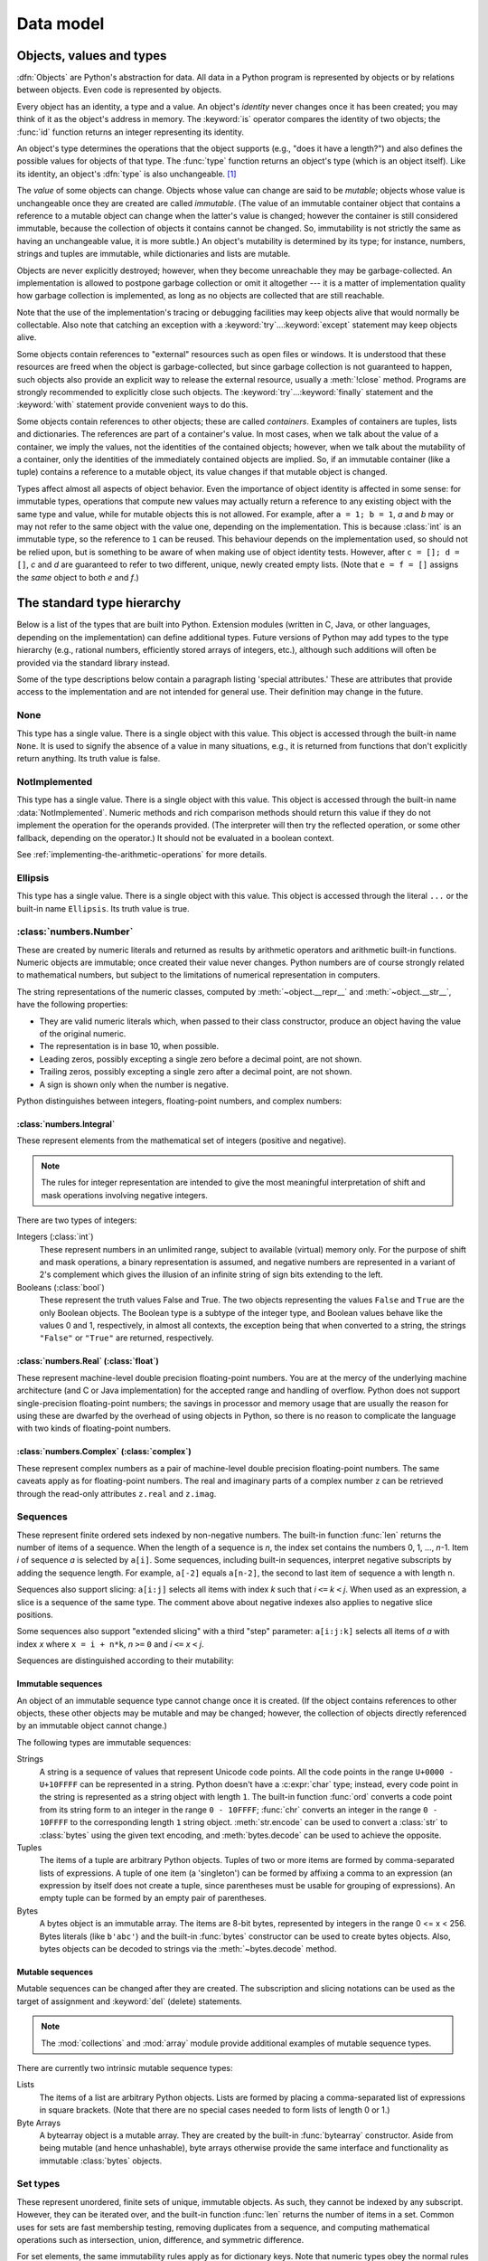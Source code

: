 
.. _datamodel:

**********
Data model
**********


.. _objects:

Objects, values and types
=========================

.. index::
   single: object
   single: data

:dfn:`Objects` are Python's abstraction for data.  All data in a Python program
is represented by objects or by relations between objects. Even code is
represented by objects.

.. index::
   pair: built-in function; id
   pair: built-in function; type
   single: identity of an object
   single: value of an object
   single: type of an object
   single: mutable object
   single: immutable object

Every object has an identity, a type and a value.  An object's *identity* never
changes once it has been created; you may think of it as the object's address in
memory.  The :keyword:`is` operator compares the identity of two objects; the
:func:`id` function returns an integer representing its identity.

.. impl-detail::

   For CPython, ``id(x)`` is the memory address where ``x`` is stored.

An object's type determines the operations that the object supports (e.g., "does
it have a length?") and also defines the possible values for objects of that
type.  The :func:`type` function returns an object's type (which is an object
itself).  Like its identity, an object's :dfn:`type` is also unchangeable.
[#]_

The *value* of some objects can change.  Objects whose value can
change are said to be *mutable*; objects whose value is unchangeable once they
are created are called *immutable*. (The value of an immutable container object
that contains a reference to a mutable object can change when the latter's value
is changed; however the container is still considered immutable, because the
collection of objects it contains cannot be changed.  So, immutability is not
strictly the same as having an unchangeable value, it is more subtle.) An
object's mutability is determined by its type; for instance, numbers, strings
and tuples are immutable, while dictionaries and lists are mutable.

.. index::
   single: garbage collection
   single: reference counting
   single: unreachable object

Objects are never explicitly destroyed; however, when they become unreachable
they may be garbage-collected.  An implementation is allowed to postpone garbage
collection or omit it altogether --- it is a matter of implementation quality
how garbage collection is implemented, as long as no objects are collected that
are still reachable.

.. impl-detail::

   CPython currently uses a reference-counting scheme with (optional) delayed
   detection of cyclically linked garbage, which collects most objects as soon
   as they become unreachable, but is not guaranteed to collect garbage
   containing circular references.  See the documentation of the :mod:`gc`
   module for information on controlling the collection of cyclic garbage.
   Other implementations act differently and CPython may change.
   Do not depend on immediate finalization of objects when they become
   unreachable (so you should always close files explicitly).

Note that the use of the implementation's tracing or debugging facilities may
keep objects alive that would normally be collectable. Also note that catching
an exception with a :keyword:`try`...\ :keyword:`except` statement may keep
objects alive.

Some objects contain references to "external" resources such as open files or
windows.  It is understood that these resources are freed when the object is
garbage-collected, but since garbage collection is not guaranteed to happen,
such objects also provide an explicit way to release the external resource,
usually a :meth:`!close` method. Programs are strongly recommended to explicitly
close such objects.  The :keyword:`try`...\ :keyword:`finally` statement
and the :keyword:`with` statement provide convenient ways to do this.

.. index:: single: container

Some objects contain references to other objects; these are called *containers*.
Examples of containers are tuples, lists and dictionaries.  The references are
part of a container's value.  In most cases, when we talk about the value of a
container, we imply the values, not the identities of the contained objects;
however, when we talk about the mutability of a container, only the identities
of the immediately contained objects are implied.  So, if an immutable container
(like a tuple) contains a reference to a mutable object, its value changes if
that mutable object is changed.

Types affect almost all aspects of object behavior.  Even the importance of
object identity is affected in some sense: for immutable types, operations that
compute new values may actually return a reference to any existing object with
the same type and value, while for mutable objects this is not allowed.
For example, after ``a = 1; b = 1``, *a* and *b* may or may not refer to
the same object with the value one, depending on the implementation.
This is because :class:`int` is an immutable type, so the reference to ``1``
can be reused. This behaviour depends on the implementation used, so should
not be relied upon, but is something to be aware of when making use of object
identity tests.
However, after ``c = []; d = []``, *c* and *d* are guaranteed to refer to two
different, unique, newly created empty lists. (Note that ``e = f = []`` assigns
the *same* object to both *e* and *f*.)


.. _types:

The standard type hierarchy
===========================

.. index::
   single: type
   pair: data; type
   pair: type; hierarchy
   pair: extension; module
   pair: C; language

Below is a list of the types that are built into Python.  Extension modules
(written in C, Java, or other languages, depending on the implementation) can
define additional types.  Future versions of Python may add types to the type
hierarchy (e.g., rational numbers, efficiently stored arrays of integers, etc.),
although such additions will often be provided via the standard library instead.

.. index::
   single: attribute
   pair: special; attribute
   triple: generic; special; attribute

Some of the type descriptions below contain a paragraph listing 'special
attributes.'  These are attributes that provide access to the implementation and
are not intended for general use.  Their definition may change in the future.


None
----

.. index:: pair: object; None

This type has a single value.  There is a single object with this value. This
object is accessed through the built-in name ``None``. It is used to signify the
absence of a value in many situations, e.g., it is returned from functions that
don't explicitly return anything. Its truth value is false.


NotImplemented
--------------

.. index:: pair: object; NotImplemented

This type has a single value.  There is a single object with this value. This
object is accessed through the built-in name :data:`NotImplemented`. Numeric methods
and rich comparison methods should return this value if they do not implement the
operation for the operands provided.  (The interpreter will then try the
reflected operation, or some other fallback, depending on the operator.)  It
should not be evaluated in a boolean context.

See
:ref:`implementing-the-arithmetic-operations`
for more details.

.. versionchanged:: 3.9
   Evaluating :data:`NotImplemented` in a boolean context was deprecated.

.. versionchanged:: 3.14
   Evaluating :data:`NotImplemented` in a boolean context now raises a :exc:`TypeError`.
   It previously evaluated to :const:`True` and emitted a :exc:`DeprecationWarning`
   since Python 3.9.


Ellipsis
--------
.. index::
   pair: object; Ellipsis
   single: ...; ellipsis literal

This type has a single value.  There is a single object with this value. This
object is accessed through the literal ``...`` or the built-in name
``Ellipsis``.  Its truth value is true.


:class:`numbers.Number`
-----------------------

.. index:: pair: object; numeric

These are created by numeric literals and returned as results by arithmetic
operators and arithmetic built-in functions.  Numeric objects are immutable;
once created their value never changes.  Python numbers are of course strongly
related to mathematical numbers, but subject to the limitations of numerical
representation in computers.

The string representations of the numeric classes, computed by
:meth:`~object.__repr__` and :meth:`~object.__str__`, have the following
properties:

* They are valid numeric literals which, when passed to their
  class constructor, produce an object having the value of the
  original numeric.

* The representation is in base 10, when possible.

* Leading zeros, possibly excepting a single zero before a
  decimal point, are not shown.

* Trailing zeros, possibly excepting a single zero after a
  decimal point, are not shown.

* A sign is shown only when the number is negative.

Python distinguishes between integers, floating-point numbers, and complex
numbers:


:class:`numbers.Integral`
^^^^^^^^^^^^^^^^^^^^^^^^^

.. index:: pair: object; integer

These represent elements from the mathematical set of integers (positive and
negative).

.. note::
   .. index:: pair: integer; representation

   The rules for integer representation are intended to give the most meaningful
   interpretation of shift and mask operations involving negative integers.

There are two types of integers:

Integers (:class:`int`)
   These represent numbers in an unlimited range, subject to available (virtual)
   memory only.  For the purpose of shift and mask operations, a binary
   representation is assumed, and negative numbers are represented in a variant of
   2's complement which gives the illusion of an infinite string of sign bits
   extending to the left.

Booleans (:class:`bool`)
   .. index::
      pair: object; Boolean
      single: False
      single: True

   These represent the truth values False and True.  The two objects representing
   the values ``False`` and ``True`` are the only Boolean objects. The Boolean type is a
   subtype of the integer type, and Boolean values behave like the values 0 and 1,
   respectively, in almost all contexts, the exception being that when converted to
   a string, the strings ``"False"`` or ``"True"`` are returned, respectively.


.. _datamodel-float:

:class:`numbers.Real` (:class:`float`)
^^^^^^^^^^^^^^^^^^^^^^^^^^^^^^^^^^^^^^

.. index::
   pair: object; floating-point
   pair: floating-point; number
   pair: C; language
   pair: Java; language

These represent machine-level double precision floating-point numbers. You are
at the mercy of the underlying machine architecture (and C or Java
implementation) for the accepted range and handling of overflow. Python does not
support single-precision floating-point numbers; the savings in processor and
memory usage that are usually the reason for using these are dwarfed by the
overhead of using objects in Python, so there is no reason to complicate the
language with two kinds of floating-point numbers.


:class:`numbers.Complex` (:class:`complex`)
^^^^^^^^^^^^^^^^^^^^^^^^^^^^^^^^^^^^^^^^^^^

.. index::
   pair: object; complex
   pair: complex; number

These represent complex numbers as a pair of machine-level double precision
floating-point numbers.  The same caveats apply as for floating-point numbers.
The real and imaginary parts of a complex number ``z`` can be retrieved through
the read-only attributes ``z.real`` and ``z.imag``.


Sequences
---------

.. index::
   pair: built-in function; len
   pair: object; sequence
   single: index operation
   single: item selection
   single: subscription

These represent finite ordered sets indexed by non-negative numbers. The
built-in function :func:`len` returns the number of items of a sequence. When
the length of a sequence is *n*, the index set contains the numbers 0, 1,
..., *n*-1.  Item *i* of sequence *a* is selected by ``a[i]``. Some sequences,
including built-in sequences, interpret negative subscripts by adding the
sequence length. For example, ``a[-2]`` equals ``a[n-2]``, the second to last
item of sequence a with length ``n``.

.. index:: single: slicing

Sequences also support slicing: ``a[i:j]`` selects all items with index *k* such
that *i* ``<=`` *k* ``<`` *j*.  When used as an expression, a slice is a
sequence of the same type. The comment above about negative indexes also applies
to negative slice positions.

Some sequences also support "extended slicing" with a third "step" parameter:
``a[i:j:k]`` selects all items of *a* with index *x* where ``x = i + n*k``, *n*
``>=`` ``0`` and *i* ``<=`` *x* ``<`` *j*.

Sequences are distinguished according to their mutability:


Immutable sequences
^^^^^^^^^^^^^^^^^^^

.. index::
   pair: object; immutable sequence
   pair: object; immutable

An object of an immutable sequence type cannot change once it is created.  (If
the object contains references to other objects, these other objects may be
mutable and may be changed; however, the collection of objects directly
referenced by an immutable object cannot change.)

The following types are immutable sequences:

.. index::
   single: string; immutable sequences

Strings
   .. index::
      pair: built-in function; chr
      pair: built-in function; ord
      single: character
      single: integer
      single: Unicode

   A string is a sequence of values that represent Unicode code points.
   All the code points in the range ``U+0000 - U+10FFFF`` can be
   represented in a string.  Python doesn't have a :c:expr:`char` type;
   instead, every code point in the string is represented as a string
   object with length ``1``.  The built-in function :func:`ord`
   converts a code point from its string form to an integer in the
   range ``0 - 10FFFF``; :func:`chr` converts an integer in the range
   ``0 - 10FFFF`` to the corresponding length ``1`` string object.
   :meth:`str.encode` can be used to convert a :class:`str` to
   :class:`bytes` using the given text encoding, and
   :meth:`bytes.decode` can be used to achieve the opposite.

Tuples
   .. index::
      pair: object; tuple
      pair: singleton; tuple
      pair: empty; tuple

   The items of a tuple are arbitrary Python objects. Tuples of two or
   more items are formed by comma-separated lists of expressions.  A tuple
   of one item (a 'singleton') can be formed by affixing a comma to an
   expression (an expression by itself does not create a tuple, since
   parentheses must be usable for grouping of expressions).  An empty
   tuple can be formed by an empty pair of parentheses.

Bytes
   .. index:: bytes, byte

   A bytes object is an immutable array.  The items are 8-bit bytes,
   represented by integers in the range 0 <= x < 256.  Bytes literals
   (like ``b'abc'``) and the built-in :func:`bytes` constructor
   can be used to create bytes objects.  Also, bytes objects can be
   decoded to strings via the :meth:`~bytes.decode` method.


Mutable sequences
^^^^^^^^^^^^^^^^^

.. index::
   pair: object; mutable sequence
   pair: object; mutable
   pair: assignment; statement
   single: subscription
   single: slicing

Mutable sequences can be changed after they are created.  The subscription and
slicing notations can be used as the target of assignment and :keyword:`del`
(delete) statements.

.. note::
   .. index:: pair: module; array
   .. index:: pair: module; collections

   The :mod:`collections` and :mod:`array` module provide
   additional examples of mutable sequence types.

There are currently two intrinsic mutable sequence types:

Lists
   .. index:: pair: object; list

   The items of a list are arbitrary Python objects.  Lists are formed by
   placing a comma-separated list of expressions in square brackets. (Note
   that there are no special cases needed to form lists of length 0 or 1.)

Byte Arrays
   .. index:: bytearray

   A bytearray object is a mutable array. They are created by the built-in
   :func:`bytearray` constructor.  Aside from being mutable
   (and hence unhashable), byte arrays otherwise provide the same interface
   and functionality as immutable :class:`bytes` objects.


Set types
---------

.. index::
   pair: built-in function; len
   pair: object; set type

These represent unordered, finite sets of unique, immutable objects. As such,
they cannot be indexed by any subscript. However, they can be iterated over, and
the built-in function :func:`len` returns the number of items in a set. Common
uses for sets are fast membership testing, removing duplicates from a sequence,
and computing mathematical operations such as intersection, union, difference,
and symmetric difference.

For set elements, the same immutability rules apply as for dictionary keys. Note
that numeric types obey the normal rules for numeric comparison: if two numbers
compare equal (e.g., ``1`` and ``1.0``), only one of them can be contained in a
set.

There are currently two intrinsic set types:


Sets
   .. index:: pair: object; set

   These represent a mutable set. They are created by the built-in :func:`set`
   constructor and can be modified afterwards by several methods, such as
   :meth:`add <frozenset.add>`.


Frozen sets
   .. index:: pair: object; frozenset

   These represent an immutable set.  They are created by the built-in
   :func:`frozenset` constructor.  As a frozenset is immutable and
   :term:`hashable`, it can be used again as an element of another set, or as
   a dictionary key.


Mappings
--------

.. index::
   pair: built-in function; len
   single: subscription
   pair: object; mapping

These represent finite sets of objects indexed by arbitrary index sets. The
subscript notation ``a[k]`` selects the item indexed by ``k`` from the mapping
``a``; this can be used in expressions and as the target of assignments or
:keyword:`del` statements. The built-in function :func:`len` returns the number
of items in a mapping.

There is currently a single intrinsic mapping type:


Dictionaries
^^^^^^^^^^^^

.. index:: pair: object; dictionary

These represent finite sets of objects indexed by nearly arbitrary values.  The
only types of values not acceptable as keys are values containing lists or
dictionaries or other mutable types that are compared by value rather than by
object identity, the reason being that the efficient implementation of
dictionaries requires a key's hash value to remain constant. Numeric types used
for keys obey the normal rules for numeric comparison: if two numbers compare
equal (e.g., ``1`` and ``1.0``) then they can be used interchangeably to index
the same dictionary entry.

Dictionaries preserve insertion order, meaning that keys will be produced
in the same order they were added sequentially over the dictionary.
Replacing an existing key does not change the order, however removing a key
and re-inserting it will add it to the end instead of keeping its old place.

Dictionaries are mutable; they can be created by the ``{}`` notation (see
section :ref:`dict`).

.. index::
   pair: module; dbm.ndbm
   pair: module; dbm.gnu

The extension modules :mod:`dbm.ndbm` and :mod:`dbm.gnu` provide
additional examples of mapping types, as does the :mod:`collections`
module.

.. versionchanged:: 3.7
   Dictionaries did not preserve insertion order in versions of Python before 3.6.
   In CPython 3.6, insertion order was preserved, but it was considered
   an implementation detail at that time rather than a language guarantee.


Callable types
--------------

.. index::
   pair: object; callable
   pair: function; call
   single: invocation
   pair: function; argument

These are the types to which the function call operation (see section
:ref:`calls`) can be applied:


.. _user-defined-funcs:

User-defined functions
^^^^^^^^^^^^^^^^^^^^^^

.. index::
   pair: user-defined; function
   pair: object; function
   pair: object; user-defined function

A user-defined function object is created by a function definition (see
section :ref:`function`).  It should be called with an argument list
containing the same number of items as the function's formal parameter
list.

Special read-only attributes
~~~~~~~~~~~~~~~~~~~~~~~~~~~~

.. index::
   single: __closure__ (function attribute)
   single: __globals__ (function attribute)
   pair: global; namespace

.. list-table::
   :header-rows: 1

   * - Attribute
     - Meaning

   * - .. attribute:: function.__globals__
     - A reference to the :class:`dictionary <dict>` that holds the function's
       :ref:`global variables <naming>` -- the global namespace of the module
       in which the function was defined.

   * - .. attribute:: function.__closure__
     - ``None`` or a :class:`tuple` of cells that contain bindings for the names specified
       in the :attr:`~codeobject.co_freevars` attribute of the function's
       :attr:`code object <function.__code__>`.

       A cell object has the attribute ``cell_contents``.
       This can be used to get the value of the cell, as well as set the value.

Special writable attributes
~~~~~~~~~~~~~~~~~~~~~~~~~~~

.. index::
   single: __doc__ (function attribute)
   single: __name__ (function attribute)
   single: __module__ (function attribute)
   single: __dict__ (function attribute)
   single: __defaults__ (function attribute)
   single: __code__ (function attribute)
   single: __annotations__ (function attribute)
   single: __annotate__ (function attribute)
   single: __kwdefaults__ (function attribute)
   single: __type_params__ (function attribute)

Most of these attributes check the type of the assigned value:

.. list-table::
   :header-rows: 1

   * - Attribute
     - Meaning

   * - .. attribute:: function.__doc__
     - The function's documentation string, or ``None`` if unavailable.

   * - .. attribute:: function.__name__
     - The function's name.
       See also: :attr:`__name__ attributes <definition.__name__>`.

   * - .. attribute:: function.__qualname__
     - The function's :term:`qualified name`.
       See also: :attr:`__qualname__ attributes <definition.__qualname__>`.

       .. versionadded:: 3.3

   * - .. attribute:: function.__module__
     - The name of the module the function was defined in,
       or ``None`` if unavailable.

   * - .. attribute:: function.__defaults__
     - A :class:`tuple` containing default :term:`parameter` values
       for those parameters that have defaults,
       or ``None`` if no parameters have a default value.

   * - .. attribute:: function.__code__
     - The :ref:`code object <code-objects>` representing
       the compiled function body.

   * - .. attribute:: function.__dict__
     - The namespace supporting arbitrary function attributes.
       See also: :attr:`__dict__ attributes <object.__dict__>`.

   * - .. attribute:: function.__annotations__
     - A :class:`dictionary <dict>` containing annotations of
       :term:`parameters <parameter>`.
       The keys of the dictionary are the parameter names,
       and ``'return'`` for the return annotation, if provided.
       See also: :attr:`object.__annotations__`.

       .. versionchanged:: 3.14
          Annotations are now :ref:`lazily evaluated <lazy-evaluation>`.
          See :pep:`649`.

   * - .. attribute:: function.__annotate__
     - The :term:`annotate function` for this function, or ``None``
       if the function has no annotations. See :attr:`object.__annotate__`.

       .. versionadded:: 3.14

   * - .. attribute:: function.__kwdefaults__
     - A :class:`dictionary <dict>` containing defaults for keyword-only
       :term:`parameters <parameter>`.

   * - .. attribute:: function.__type_params__
     - A :class:`tuple` containing the :ref:`type parameters <type-params>` of
       a :ref:`generic function <generic-functions>`.

       .. versionadded:: 3.12

Function objects also support getting and setting arbitrary attributes, which
can be used, for example, to attach metadata to functions.  Regular attribute
dot-notation is used to get and set such attributes.

.. impl-detail::

   CPython's current implementation only supports function attributes
   on user-defined functions. Function attributes on
   :ref:`built-in functions <builtin-functions>` may be supported in the
   future.

Additional information about a function's definition can be retrieved from its
:ref:`code object <code-objects>`
(accessible via the :attr:`~function.__code__` attribute).


.. _instance-methods:

Instance methods
^^^^^^^^^^^^^^^^

.. index::
   pair: object; method
   pair: object; user-defined method
   pair: user-defined; method

An instance method object combines a class, a class instance and any
callable object (normally a user-defined function).

.. index::
   single: __func__ (method attribute)
   single: __self__ (method attribute)
   single: __doc__ (method attribute)
   single: __name__ (method attribute)
   single: __module__ (method attribute)

Special read-only attributes:

.. list-table::

   * - .. attribute:: method.__self__
     - Refers to the class instance object to which the method is
       :ref:`bound <method-binding>`

   * - .. attribute:: method.__func__
     - Refers to the original :ref:`function object <user-defined-funcs>`

   * - .. attribute:: method.__doc__
     - The method's documentation
       (same as :attr:`method.__func__.__doc__ <function.__doc__>`).
       A :class:`string <str>` if the original function had a docstring, else
       ``None``.

   * - .. attribute:: method.__name__
     - The name of the method
       (same as :attr:`method.__func__.__name__ <function.__name__>`)

   * - .. attribute:: method.__module__
     - The name of the module the method was defined in, or ``None`` if
       unavailable.

Methods also support accessing (but not setting) the arbitrary function
attributes on the underlying :ref:`function object <user-defined-funcs>`.

User-defined method objects may be created when getting an attribute of a
class (perhaps via an instance of that class), if that attribute is a
user-defined :ref:`function object <user-defined-funcs>` or a
:class:`classmethod` object.

.. _method-binding:

When an instance method object is created by retrieving a user-defined
:ref:`function object <user-defined-funcs>` from a class via one of its
instances, its :attr:`~method.__self__` attribute is the instance, and the
method object is said to be *bound*.  The new method's :attr:`~method.__func__`
attribute is the original function object.

When an instance method object is created by retrieving a :class:`classmethod`
object from a class or instance, its :attr:`~method.__self__` attribute is the
class itself, and its :attr:`~method.__func__` attribute is the function object
underlying the class method.

When an instance method object is called, the underlying function
(:attr:`~method.__func__`) is called, inserting the class instance
(:attr:`~method.__self__`) in front of the argument list.  For instance, when
:class:`!C` is a class which contains a definition for a function
:meth:`!f`, and ``x`` is an instance of :class:`!C`, calling ``x.f(1)`` is
equivalent to calling ``C.f(x, 1)``.

When an instance method object is derived from a :class:`classmethod` object, the
"class instance" stored in :attr:`~method.__self__` will actually be the class
itself, so that calling either ``x.f(1)`` or ``C.f(1)`` is equivalent to
calling ``f(C,1)`` where ``f`` is the underlying function.

It is important to note that user-defined functions
which are attributes of a class instance are not converted to bound
methods; this *only* happens when the function is an attribute of the
class.


Generator functions
^^^^^^^^^^^^^^^^^^^

.. index::
   single: generator; function
   single: generator; iterator

A function or method which uses the :keyword:`yield` statement (see section
:ref:`yield`) is called a :dfn:`generator function`.  Such a function, when
called, always returns an :term:`iterator` object which can be used to
execute the body of the function:  calling the iterator's
:meth:`iterator.__next__` method will cause the function to execute until
it provides a value using the :keyword:`!yield` statement.  When the
function executes a :keyword:`return` statement or falls off the end, a
:exc:`StopIteration` exception is raised and the iterator will have
reached the end of the set of values to be returned.


Coroutine functions
^^^^^^^^^^^^^^^^^^^

.. index::
   single: coroutine; function

A function or method which is defined using :keyword:`async def` is called
a :dfn:`coroutine function`.  Such a function, when called, returns a
:term:`coroutine` object.  It may contain :keyword:`await` expressions,
as well as :keyword:`async with` and :keyword:`async for` statements. See
also the :ref:`coroutine-objects` section.


Asynchronous generator functions
^^^^^^^^^^^^^^^^^^^^^^^^^^^^^^^^

.. index::
   single: asynchronous generator; function
   single: asynchronous generator; asynchronous iterator

A function or method which is defined using :keyword:`async def` and
which uses the :keyword:`yield` statement is called a
:dfn:`asynchronous generator function`.  Such a function, when called,
returns an :term:`asynchronous iterator` object which can be used in an
:keyword:`async for` statement to execute the body of the function.

Calling the asynchronous iterator's
:meth:`aiterator.__anext__ <object.__anext__>` method
will return an :term:`awaitable` which when awaited
will execute until it provides a value using the :keyword:`yield`
expression.  When the function executes an empty :keyword:`return`
statement or falls off the end, a :exc:`StopAsyncIteration` exception
is raised and the asynchronous iterator will have reached the end of
the set of values to be yielded.


.. _builtin-functions:

Built-in functions
^^^^^^^^^^^^^^^^^^

.. index::
   pair: object; built-in function
   pair: object; function
   pair: C; language

A built-in function object is a wrapper around a C function.  Examples of
built-in functions are :func:`len` and :func:`math.sin` (:mod:`math` is a
standard built-in module). The number and type of the arguments are
determined by the C function. Special read-only attributes:

* :attr:`!__doc__` is the function's documentation string, or ``None`` if
  unavailable. See :attr:`function.__doc__`.
* :attr:`!__name__` is the function's name. See :attr:`function.__name__`.
* :attr:`!__self__` is set to ``None`` (but see the next item).
* :attr:`!__module__` is the name of
  the module the function was defined in or ``None`` if unavailable.
  See :attr:`function.__module__`.


.. _builtin-methods:

Built-in methods
^^^^^^^^^^^^^^^^

.. index::
   pair: object; built-in method
   pair: object; method
   pair: built-in; method

This is really a different disguise of a built-in function, this time containing
an object passed to the C function as an implicit extra argument.  An example of
a built-in method is ``alist.append()``, assuming *alist* is a list object. In
this case, the special read-only attribute :attr:`!__self__` is set to the object
denoted by *alist*. (The attribute has the same semantics as it does with
:attr:`other instance methods <method.__self__>`.)

.. _classes:

Classes
^^^^^^^

Classes are callable.  These objects normally act as factories for new
instances of themselves, but variations are possible for class types that
override :meth:`~object.__new__`.  The arguments of the call are passed to
:meth:`!__new__` and, in the typical case, to :meth:`~object.__init__` to
initialize the new instance.


Class Instances
^^^^^^^^^^^^^^^

Instances of arbitrary classes can be made callable by defining a
:meth:`~object.__call__` method in their class.


.. _module-objects:

Modules
-------

.. index::
   pair: statement; import
   pair: object; module

Modules are a basic organizational unit of Python code, and are created by
the :ref:`import system <importsystem>` as invoked either by the
:keyword:`import` statement, or by calling
functions such as :func:`importlib.import_module` and built-in
:func:`__import__`.  A module object has a namespace implemented by a
:class:`dictionary <dict>` object (this is the dictionary referenced by the
:attr:`~function.__globals__`
attribute of functions defined in the module).  Attribute references are
translated to lookups in this dictionary, e.g., ``m.x`` is equivalent to
``m.__dict__["x"]``. A module object does not contain the code object used
to initialize the module (since it isn't needed once the initialization is
done).

Attribute assignment updates the module's namespace dictionary, e.g.,
``m.x = 1`` is equivalent to ``m.__dict__["x"] = 1``.

.. index::
   single: __name__ (module attribute)
   single: __spec__ (module attribute)
   single: __package__ (module attribute)
   single: __loader__ (module attribute)
   single: __path__ (module attribute)
   single: __file__ (module attribute)
   single: __cached__ (module attribute)
   single: __doc__ (module attribute)
   single: __annotations__ (module attribute)
   single: __annotate__ (module attribute)
   pair: module; namespace

.. _import-mod-attrs:

Import-related attributes on module objects
^^^^^^^^^^^^^^^^^^^^^^^^^^^^^^^^^^^^^^^^^^^

Module objects have the following attributes that relate to the
:ref:`import system <importsystem>`. When a module is created using the machinery associated
with the import system, these attributes are filled in based on the module's
:term:`spec <module spec>`, before the :term:`loader` executes and loads the
module.

To create a module dynamically rather than using the import system,
it's recommended to use :func:`importlib.util.module_from_spec`,
which will set the various import-controlled attributes to appropriate values.
It's also possible to use the :class:`types.ModuleType` constructor to create
modules directly, but this technique is more error-prone, as most attributes
must be manually set on the module object after it has been created when using
this approach.

.. caution::

   With the exception of :attr:`~module.__name__`, it is **strongly**
   recommended that you rely on :attr:`~module.__spec__` and its attributes
   instead of any of the other individual attributes listed in this subsection.
   Note that updating an attribute on :attr:`!__spec__` will not update the
   corresponding attribute on the module itself:

   .. doctest::

     >>> import typing
     >>> typing.__name__, typing.__spec__.name
     ('typing', 'typing')
     >>> typing.__spec__.name = 'spelling'
     >>> typing.__name__, typing.__spec__.name
     ('typing', 'spelling')
     >>> typing.__name__ = 'keyboard_smashing'
     >>> typing.__name__, typing.__spec__.name
     ('keyboard_smashing', 'spelling')

.. attribute:: module.__name__

   The name used to uniquely identify the module in the import system.
   For a directly executed module, this will be set to ``"__main__"``.

   This attribute must be set to the fully qualified name of the module.
   It is expected to match the value of
   :attr:`module.__spec__.name <importlib.machinery.ModuleSpec.name>`.

.. attribute:: module.__spec__

   A record of the module's import-system-related state.

   Set to the :class:`module spec <importlib.machinery.ModuleSpec>` that was
   used when importing the module. See :ref:`module-specs` for more details.

   .. versionadded:: 3.4

.. attribute:: module.__package__

   The :term:`package` a module belongs to.

   If the module is top-level (that is, not a part of any specific package)
   then the attribute should be set to ``''`` (the empty string). Otherwise,
   it should be set to the name of the module's package (which can be equal to
   :attr:`module.__name__` if the module itself is a package). See :pep:`366`
   for further details.

   This attribute is used instead of :attr:`~module.__name__` to calculate
   explicit relative imports for main modules. It defaults to ``None`` for
   modules created dynamically using the :class:`types.ModuleType` constructor;
   use :func:`importlib.util.module_from_spec` instead to ensure the attribute
   is set to a :class:`str`.

   It is **strongly** recommended that you use
   :attr:`module.__spec__.parent <importlib.machinery.ModuleSpec.parent>`
   instead of :attr:`!module.__package__`. :attr:`__package__` is now only used
   as a fallback if :attr:`!__spec__.parent` is not set, and this fallback
   path is deprecated.

   .. versionchanged:: 3.4
      This attribute now defaults to ``None`` for modules created dynamically
      using the :class:`types.ModuleType` constructor.
      Previously the attribute was optional.

   .. versionchanged:: 3.6
      The value of :attr:`!__package__` is expected to be the same as
      :attr:`__spec__.parent <importlib.machinery.ModuleSpec.parent>`.
      :attr:`__package__` is now only used as a fallback during import
      resolution if :attr:`!__spec__.parent` is not defined.

   .. versionchanged:: 3.10
      :exc:`ImportWarning` is raised if an import resolution falls back to
      :attr:`!__package__` instead of
      :attr:`__spec__.parent <importlib.machinery.ModuleSpec.parent>`.

   .. versionchanged:: 3.12
      Raise :exc:`DeprecationWarning` instead of :exc:`ImportWarning` when
      falling back to :attr:`!__package__` during import resolution.

   .. deprecated-removed:: 3.13 3.15
      :attr:`!__package__` will cease to be set or taken into consideration
      by the import system or standard library.

.. attribute:: module.__loader__

   The :term:`loader` object that the import machinery used to load the module.

   This attribute is mostly useful for introspection, but can be used for
   additional loader-specific functionality, for example getting data
   associated with a loader.

   :attr:`!__loader__` defaults to ``None`` for modules created dynamically
   using the :class:`types.ModuleType` constructor;
   use :func:`importlib.util.module_from_spec` instead to ensure the attribute
   is set to a :term:`loader` object.

   It is **strongly** recommended that you use
   :attr:`module.__spec__.loader <importlib.machinery.ModuleSpec.loader>`
   instead of :attr:`!module.__loader__`.

   .. versionchanged:: 3.4
      This attribute now defaults to ``None`` for modules created dynamically
      using the :class:`types.ModuleType` constructor.
      Previously the attribute was optional.

   .. deprecated-removed:: 3.12 3.16
      Setting :attr:`!__loader__` on a module while failing to set
      :attr:`!__spec__.loader` is deprecated. In Python 3.16,
      :attr:`!__loader__` will cease to be set or taken into consideration by
      the import system or the standard library.

.. attribute:: module.__path__

   A (possibly empty) :term:`sequence` of strings enumerating the locations
   where the package's submodules will be found. Non-package modules should
   not have a :attr:`!__path__` attribute. See :ref:`package-path-rules` for
   more details.

   It is **strongly** recommended that you use
   :attr:`module.__spec__.submodule_search_locations <importlib.machinery.ModuleSpec.submodule_search_locations>`
   instead of :attr:`!module.__path__`.

.. attribute:: module.__file__
.. attribute:: module.__cached__

   :attr:`!__file__` and :attr:`!__cached__` are both optional attributes that
   may or may not be set. Both attributes should be a :class:`str` when they
   are available.

   :attr:`!__file__` indicates the pathname of the file from which the module
   was loaded (if loaded from a file), or the pathname of the shared library
   file for extension modules loaded dynamically from a shared library.
   It might be missing for certain types of modules, such as C modules that are
   statically linked into the interpreter, and the
   :ref:`import system <importsystem>` may opt to leave it unset if it
   has no semantic meaning (for example, a module loaded from a database).

   If :attr:`!__file__` is set then the :attr:`!__cached__` attribute might
   also be set,  which is the path to any compiled version of
   the code (for example, a byte-compiled file). The file does not need to exist
   to set this attribute; the path can simply point to where the
   compiled file *would* exist (see :pep:`3147`).

   Note that :attr:`!__cached__` may be set even if :attr:`!__file__` is not
   set.  However, that scenario is quite atypical.  Ultimately, the
   :term:`loader` is what makes use of the module spec provided by the
   :term:`finder` (from which :attr:`!__file__` and :attr:`!__cached__` are
   derived).  So if a loader can load from a cached module but otherwise does
   not load from a file, that atypical scenario may be appropriate.

   It is **strongly** recommended that you use
   :attr:`module.__spec__.cached <importlib.machinery.ModuleSpec.cached>`
   instead of :attr:`!module.__cached__`.

   .. deprecated-removed:: 3.13 3.15
      Setting :attr:`!__cached__` on a module while failing to set
      :attr:`!__spec__.cached` is deprecated. In Python 3.15,
      :attr:`!__cached__` will cease to be set or taken into consideration by
      the import system or standard library.

Other writable attributes on module objects
^^^^^^^^^^^^^^^^^^^^^^^^^^^^^^^^^^^^^^^^^^^

As well as the import-related attributes listed above, module objects also have
the following writable attributes:

.. attribute:: module.__doc__

   The module's documentation string, or ``None`` if unavailable.
   See also: :attr:`__doc__ attributes <definition.__doc__>`.

.. attribute:: module.__annotations__

   A dictionary containing :term:`variable annotations <variable annotation>`
   collected during module body execution.  For best practices on working with
   :attr:`!__annotations__`, see :mod:`annotationlib`.

   .. versionchanged:: 3.14
      Annotations are now :ref:`lazily evaluated <lazy-evaluation>`.
      See :pep:`649`.

.. attribute:: module.__annotate__

   The :term:`annotate function` for this module, or ``None`` if the module has
   no annotations. See also: :attr:`~object.__annotate__` attributes.

   .. versionadded:: 3.14

Module dictionaries
^^^^^^^^^^^^^^^^^^^

Module objects also have the following special read-only attribute:

.. index:: single: __dict__ (module attribute)
.. attribute:: module.__dict__

   The module's namespace as a dictionary object. Uniquely among the attributes
   listed here, :attr:`!__dict__` cannot be accessed as a global variable from
   within a module; it can only be accessed as an attribute on module objects.

   .. impl-detail::

      Because of the way CPython clears module dictionaries, the module
      dictionary will be cleared when the module falls out of scope even if the
      dictionary still has live references.  To avoid this, copy the dictionary
      or keep the module around while using its dictionary directly.


.. _class-attrs-and-methods:

Custom classes
--------------

Custom class types are typically created by class definitions (see section
:ref:`class`).  A class has a namespace implemented by a dictionary object.
Class attribute references are translated to lookups in this dictionary, e.g.,
``C.x`` is translated to ``C.__dict__["x"]`` (although there are a number of
hooks which allow for other means of locating attributes). When the attribute
name is not found there, the attribute search continues in the base classes.
This search of the base classes uses the C3 method resolution order which
behaves correctly even in the presence of 'diamond' inheritance structures
where there are multiple inheritance paths leading back to a common ancestor.
Additional details on the C3 MRO used by Python can be found at
:ref:`python_2.3_mro`.

.. index::
   pair: object; class
   pair: object; class instance
   pair: object; instance
   pair: class object; call
   single: container
   pair: object; dictionary
   pair: class; attribute

When a class attribute reference (for class :class:`!C`, say) would yield a
class method object, it is transformed into an instance method object whose
:attr:`~method.__self__` attribute is :class:`!C`.
When it would yield a :class:`staticmethod` object,
it is transformed into the object wrapped by the static method
object. See section :ref:`descriptors` for another way in which attributes
retrieved from a class may differ from those actually contained in its
:attr:`~object.__dict__`.

.. index:: triple: class; attribute; assignment

Class attribute assignments update the class's dictionary, never the dictionary
of a base class.

.. index:: pair: class object; call

A class object can be called (see above) to yield a class instance (see below).

Special attributes
^^^^^^^^^^^^^^^^^^

.. index::
   single: __name__ (class attribute)
   single: __module__ (class attribute)
   single: __dict__ (class attribute)
   single: __bases__ (class attribute)
   single: __base__ (class attribute)
   single: __doc__ (class attribute)
   single: __annotations__ (class attribute)
   single: __annotate__ (class attribute)
   single: __type_params__ (class attribute)
   single: __static_attributes__ (class attribute)
   single: __firstlineno__ (class attribute)

.. list-table::
   :header-rows: 1

   * - Attribute
     - Meaning

   * - .. attribute:: type.__name__
     - The class's name.
       See also: :attr:`__name__ attributes <definition.__name__>`.

   * - .. attribute:: type.__qualname__
     - The class's :term:`qualified name`.
       See also: :attr:`__qualname__ attributes <definition.__qualname__>`.

   * - .. attribute:: type.__module__
     - The name of the module in which the class was defined.

   * - .. attribute:: type.__dict__
     - A :class:`mapping proxy <types.MappingProxyType>`
       providing a read-only view of the class's namespace.
       See also: :attr:`__dict__ attributes <object.__dict__>`.

   * - .. attribute:: type.__bases__
     - A :class:`tuple` containing the class's bases.
       In most cases, for a class defined as ``class X(A, B, C)``,
       ``X.__bases__`` will be exactly equal to ``(A, B, C)``.

   * - .. attribute:: type.__base__
     - .. impl-detail::

          The single base class in the inheritance chain that is responsible
          for the memory layout of instances. This attribute corresponds to
          :c:member:`~PyTypeObject.tp_base` at the C level.

   * - .. attribute:: type.__doc__
     - The class's documentation string, or ``None`` if undefined.
       Not inherited by subclasses.

   * - .. attribute:: type.__annotations__
     - A dictionary containing
       :term:`variable annotations <variable annotation>`
       collected during class body execution. See also:
       :attr:`__annotations__ attributes <object.__annotations__>`.

       For best practices on working with :attr:`~object.__annotations__`,
       please see :mod:`annotationlib`. Use
       :func:`annotationlib.get_annotations` instead of accessing this
       attribute directly.

       .. warning::

          Accessing the :attr:`!__annotations__` attribute directly
          on a class object may return annotations for the wrong class, specifically
          in certain cases where the class, its base class, or a metaclass
          is defined under ``from __future__ import annotations``.
          See :pep:`749 <749#pep749-metaclasses>` for details.

          This attribute does not exist on certain builtin classes. On
          user-defined classes without ``__annotations__``, it is an
          empty dictionary.

       .. versionchanged:: 3.14
          Annotations are now :ref:`lazily evaluated <lazy-evaluation>`.
          See :pep:`649`.

   * - .. method:: type.__annotate__
     - The :term:`annotate function` for this class, or ``None``
       if the class has no annotations.
       See also: :attr:`__annotate__ attributes <object.__annotate__>`.

       .. versionadded:: 3.14

   * - .. attribute:: type.__type_params__
     - A :class:`tuple` containing the :ref:`type parameters <type-params>` of
       a :ref:`generic class <generic-classes>`.

       .. versionadded:: 3.12

   * - .. attribute:: type.__static_attributes__
     - A :class:`tuple` containing names of attributes of this class which are
       assigned through ``self.X`` from any function in its body.

       .. versionadded:: 3.13

   * - .. attribute:: type.__firstlineno__
     - The line number of the first line of the class definition,
       including decorators.
       Setting the :attr:`~type.__module__` attribute removes the
       :attr:`!__firstlineno__` item from the type's dictionary.

       .. versionadded:: 3.13

   * - .. attribute:: type.__mro__
     - The :class:`tuple` of classes that are considered when looking for
       base classes during method resolution.


Special methods
^^^^^^^^^^^^^^^

In addition to the special attributes described above, all Python classes also
have the following two methods available:

.. method:: type.mro

   This method can be overridden by a metaclass to customize the method
   resolution order for its instances.  It is called at class instantiation,
   and its result is stored in :attr:`~type.__mro__`.

.. method:: type.__subclasses__

   Each class keeps a list of weak references to its immediate subclasses. This
   method returns a list of all those references still alive. The list is in
   definition order. Example:

   .. doctest::

      >>> class A: pass
      >>> class B(A): pass
      >>> A.__subclasses__()
      [<class 'B'>]

Class instances
---------------

.. index::
   pair: object; class instance
   pair: object; instance
   pair: class; instance
   pair: class instance; attribute

A class instance is created by calling a class object (see above).  A class
instance has a namespace implemented as a dictionary which is the first place
in which attribute references are searched.  When an attribute is not found
there, and the instance's class has an attribute by that name, the search
continues with the class attributes.  If a class attribute is found that is a
user-defined function object, it is transformed into an instance method
object whose :attr:`~method.__self__` attribute is the instance.  Static method and
class method objects are also transformed; see above under "Classes".  See
section :ref:`descriptors` for another way in which attributes of a class
retrieved via its instances may differ from the objects actually stored in
the class's :attr:`~object.__dict__`.  If no class attribute is found, and the
object's class has a :meth:`~object.__getattr__` method, that is called to satisfy
the lookup.

.. index:: triple: class instance; attribute; assignment

Attribute assignments and deletions update the instance's dictionary, never a
class's dictionary.  If the class has a :meth:`~object.__setattr__` or
:meth:`~object.__delattr__` method, this is called instead of updating the instance
dictionary directly.

.. index::
   pair: object; numeric
   pair: object; sequence
   pair: object; mapping

Class instances can pretend to be numbers, sequences, or mappings if they have
methods with certain special names.  See section :ref:`specialnames`.

Special attributes
^^^^^^^^^^^^^^^^^^

.. index::
   single: __dict__ (instance attribute)
   single: __class__ (instance attribute)

.. attribute:: object.__class__

   The class to which a class instance belongs.

.. attribute:: object.__dict__

   A dictionary or other mapping object used to store an object's (writable)
   attributes. Not all instances have a :attr:`!__dict__` attribute; see the
   section on :ref:`slots` for more details.


I/O objects (also known as file objects)
----------------------------------------

.. index::
   pair: built-in function; open
   pair: module; io
   single: popen() (in module os)
   single: makefile() (socket method)
   single: sys.stdin
   single: sys.stdout
   single: sys.stderr
   single: stdio
   single: stdin (in module sys)
   single: stdout (in module sys)
   single: stderr (in module sys)

A :term:`file object` represents an open file.  Various shortcuts are
available to create file objects: the :func:`open` built-in function, and
also :func:`os.popen`, :func:`os.fdopen`, and the
:meth:`~socket.socket.makefile` method of socket objects (and perhaps by
other functions or methods provided by extension modules).

The objects ``sys.stdin``, ``sys.stdout`` and ``sys.stderr`` are
initialized to file objects corresponding to the interpreter's standard
input, output and error streams; they are all open in text mode and
therefore follow the interface defined by the :class:`io.TextIOBase`
abstract class.


Internal types
--------------

.. index::
   single: internal type
   single: types, internal

A few types used internally by the interpreter are exposed to the user. Their
definitions may change with future versions of the interpreter, but they are
mentioned here for completeness.


.. _code-objects:

Code objects
^^^^^^^^^^^^

.. index:: bytecode, object; code, code object

Code objects represent *byte-compiled* executable Python code, or :term:`bytecode`.
The difference between a code object and a function object is that the function
object contains an explicit reference to the function's globals (the module in
which it was defined), while a code object contains no context; also the default
argument values are stored in the function object, not in the code object
(because they represent values calculated at run-time).  Unlike function
objects, code objects are immutable and contain no references (directly or
indirectly) to mutable objects.

.. index::
   single: co_argcount (code object attribute)
   single: co_posonlyargcount (code object attribute)
   single: co_kwonlyargcount (code object attribute)
   single: co_code (code object attribute)
   single: co_consts (code object attribute)
   single: co_filename (code object attribute)
   single: co_firstlineno (code object attribute)
   single: co_flags (code object attribute)
   single: co_name (code object attribute)
   single: co_names (code object attribute)
   single: co_nlocals (code object attribute)
   single: co_stacksize (code object attribute)
   single: co_varnames (code object attribute)
   single: co_cellvars (code object attribute)
   single: co_freevars (code object attribute)
   single: co_qualname (code object attribute)

Special read-only attributes
~~~~~~~~~~~~~~~~~~~~~~~~~~~~

.. list-table::

   * - .. attribute:: codeobject.co_name
     - The function name

   * - .. attribute:: codeobject.co_qualname
     - The fully qualified function name

       .. versionadded:: 3.11

   * - .. attribute:: codeobject.co_argcount
     - The total number of positional :term:`parameters <parameter>`
       (including positional-only parameters and parameters with default values)
       that the function has

   * - .. attribute:: codeobject.co_posonlyargcount
     - The number of positional-only :term:`parameters <parameter>`
       (including arguments with default values) that the function has

   * - .. attribute:: codeobject.co_kwonlyargcount
     - The number of keyword-only :term:`parameters <parameter>`
       (including arguments with default values) that the function has

   * - .. attribute:: codeobject.co_nlocals
     - The number of :ref:`local variables <naming>` used by the function
       (including parameters)

   * - .. attribute:: codeobject.co_varnames
     - A :class:`tuple` containing the names of the local variables in the
       function (starting with the parameter names)

   * - .. attribute:: codeobject.co_cellvars
     - A :class:`tuple` containing the names of :ref:`local variables <naming>`
       that are referenced from at least one :term:`nested scope` inside the function

   * - .. attribute:: codeobject.co_freevars
     - A :class:`tuple` containing the names of
       :term:`free (closure) variables <closure variable>` that a :term:`nested scope`
       references in an outer scope. See also :attr:`function.__closure__`.

       Note: references to global and builtin names are *not* included.

   * - .. attribute:: codeobject.co_code
     - A string representing the sequence of :term:`bytecode` instructions in
       the function

   * - .. attribute:: codeobject.co_consts
     - A :class:`tuple` containing the literals used by the :term:`bytecode` in
       the function

   * - .. attribute:: codeobject.co_names
     - A :class:`tuple` containing the names used by the :term:`bytecode` in
       the function

   * - .. attribute:: codeobject.co_filename
     - The name of the file from which the code was compiled

   * - .. attribute:: codeobject.co_firstlineno
     - The line number of the first line of the function

   * - .. attribute:: codeobject.co_stacksize
     - The required stack size of the code object

   * - .. attribute:: codeobject.co_flags
     - An :class:`integer <int>` encoding a number of flags for the
       interpreter.

.. index:: pair: object; generator

The following flag bits are defined for :attr:`~codeobject.co_flags`:
bit ``0x04`` is set if
the function uses the ``*arguments`` syntax to accept an arbitrary number of
positional arguments; bit ``0x08`` is set if the function uses the
``**keywords`` syntax to accept arbitrary keyword arguments; bit ``0x20`` is set
if the function is a generator. See :ref:`inspect-module-co-flags` for details
on the semantics of each flags that might be present.

Future feature declarations (for example, ``from __future__ import division``) also use bits
in :attr:`~codeobject.co_flags` to indicate whether a code object was compiled with a
particular feature enabled. See :attr:`~__future__._Feature.compiler_flag`.

Other bits in :attr:`~codeobject.co_flags` are reserved for internal use.

.. index:: single: documentation string

If a code object represents a function and has a docstring,
the :data:`~inspect.CO_HAS_DOCSTRING` bit is set in :attr:`~codeobject.co_flags`
and the first item in :attr:`~codeobject.co_consts` is
the docstring of the function.

Methods on code objects
~~~~~~~~~~~~~~~~~~~~~~~

.. method:: codeobject.co_positions()

   Returns an iterable over the source code positions of each :term:`bytecode`
   instruction in the code object.

   The iterator returns :class:`tuple`\s containing the ``(start_line, end_line,
   start_column, end_column)``. The *i-th* tuple corresponds to the
   position of the source code that compiled to the *i-th* code unit.
   Column information is 0-indexed utf-8 byte offsets on the given source
   line.

   This positional information can be missing. A non-exhaustive lists of
   cases where this may happen:

   - Running the interpreter with :option:`-X` ``no_debug_ranges``.
   - Loading a pyc file compiled while using :option:`-X` ``no_debug_ranges``.
   - Position tuples corresponding to artificial instructions.
   - Line and column numbers that can't be represented due to
     implementation specific limitations.

   When this occurs, some or all of the tuple elements can be
   :const:`None`.

   .. versionadded:: 3.11

   .. note::
      This feature requires storing column positions in code objects which may
      result in a small increase of disk usage of compiled Python files or
      interpreter memory usage. To avoid storing the extra information and/or
      deactivate printing the extra traceback information, the
      :option:`-X` ``no_debug_ranges`` command line flag or the :envvar:`PYTHONNODEBUGRANGES`
      environment variable can be used.

.. method:: codeobject.co_lines()

   Returns an iterator that yields information about successive ranges of
   :term:`bytecode`\s. Each item yielded is a ``(start, end, lineno)``
   :class:`tuple`:

   * ``start`` (an :class:`int`) represents the offset (inclusive) of the start
     of the :term:`bytecode` range
   * ``end`` (an :class:`int`) represents the offset (exclusive) of the end of
     the :term:`bytecode` range
   * ``lineno`` is an :class:`int` representing the line number of the
     :term:`bytecode` range, or ``None`` if the bytecodes in the given range
     have no line number

   The items yielded will have the following properties:

   * The first range yielded will have a ``start`` of 0.
   * The ``(start, end)`` ranges will be non-decreasing and consecutive. That
     is, for any pair of :class:`tuple`\s, the ``start`` of the second will be
     equal to the ``end`` of the first.
   * No range will be backwards: ``end >= start`` for all triples.
   * The last :class:`tuple` yielded will have ``end`` equal to the size of the
     :term:`bytecode`.

   Zero-width ranges, where ``start == end``, are allowed. Zero-width ranges
   are used for lines that are present in the source code, but have been
   eliminated by the :term:`bytecode` compiler.

   .. versionadded:: 3.10

   .. seealso::

      :pep:`626` - Precise line numbers for debugging and other tools.
         The PEP that introduced the :meth:`!co_lines` method.

.. method:: codeobject.replace(**kwargs)

   Return a copy of the code object with new values for the specified fields.

   Code objects are also supported by the generic function :func:`copy.replace`.

   .. versionadded:: 3.8


.. _frame-objects:

Frame objects
^^^^^^^^^^^^^

.. index:: pair: object; frame

Frame objects represent execution frames.  They may occur in
:ref:`traceback objects <traceback-objects>`,
and are also passed to registered trace functions.

.. index::
   single: f_back (frame attribute)
   single: f_code (frame attribute)
   single: f_globals (frame attribute)
   single: f_locals (frame attribute)
   single: f_lasti (frame attribute)
   single: f_builtins (frame attribute)
   single: f_generator (frame attribute)

Special read-only attributes
~~~~~~~~~~~~~~~~~~~~~~~~~~~~

.. list-table::

   * - .. attribute:: frame.f_back
     - Points to the previous stack frame (towards the caller),
       or ``None`` if this is the bottom stack frame

   * - .. attribute:: frame.f_code
     - The :ref:`code object <code-objects>` being executed in this frame.
       Accessing this attribute raises an :ref:`auditing event <auditing>`
       ``object.__getattr__`` with arguments ``obj`` and ``"f_code"``.

   * - .. attribute:: frame.f_locals
     - The mapping used by the frame to look up
       :ref:`local variables <naming>`.
       If the frame refers to an :term:`optimized scope`,
       this may return a write-through proxy object.

       .. versionchanged:: 3.13
          Return a proxy for optimized scopes.

   * - .. attribute:: frame.f_globals
     - The dictionary used by the frame to look up
       :ref:`global variables <naming>`

   * - .. attribute:: frame.f_builtins
     - The dictionary used by the frame to look up
       :ref:`built-in (intrinsic) names <naming>`

   * - .. attribute:: frame.f_lasti
     - The "precise instruction" of the frame object
       (this is an index into the :term:`bytecode` string of the
       :ref:`code object <code-objects>`)

   * - .. attribute:: frame.f_generator
     - The :term:`generator` or :term:`coroutine` object that owns this frame,
       or ``None`` if the frame is a normal function.

       .. versionadded:: 3.14

.. index::
   single: f_trace (frame attribute)
   single: f_trace_lines (frame attribute)
   single: f_trace_opcodes (frame attribute)
   single: f_lineno (frame attribute)

Special writable attributes
~~~~~~~~~~~~~~~~~~~~~~~~~~~

.. list-table::

   * - .. attribute:: frame.f_trace
     - If not ``None``, this is a function called for various events during
       code execution (this is used by debuggers). Normally an event is
       triggered for each new source line (see :attr:`~frame.f_trace_lines`).

   * - .. attribute:: frame.f_trace_lines
     - Set this attribute to :const:`False` to disable triggering a tracing
       event for each source line.

   * - .. attribute:: frame.f_trace_opcodes
     - Set this attribute to :const:`True` to allow per-opcode events to be
       requested. Note that this may lead to
       undefined interpreter behaviour if exceptions raised by the trace
       function escape to the function being traced.

   * - .. attribute:: frame.f_lineno
     - The current line number of the frame -- writing to this
       from within a trace function jumps to the given line (only for the bottom-most
       frame).  A debugger can implement a Jump command (aka Set Next Statement)
       by writing to this attribute.

Frame object methods
~~~~~~~~~~~~~~~~~~~~

Frame objects support one method:

.. method:: frame.clear()

   This method clears all references to :ref:`local variables <naming>` held by the
   frame.  Also, if the frame belonged to a :term:`generator`, the generator
   is finalized.  This helps break reference cycles involving frame
   objects (for example when catching an :ref:`exception <bltin-exceptions>`
   and storing its :ref:`traceback <traceback-objects>` for later use).

   :exc:`RuntimeError` is raised if the frame is currently executing
   or suspended.

   .. versionadded:: 3.4

   .. versionchanged:: 3.13
      Attempting to clear a suspended frame raises :exc:`RuntimeError`
      (as has always been the case for executing frames).


.. _traceback-objects:

Traceback objects
^^^^^^^^^^^^^^^^^

.. index::
   pair: object; traceback
   pair: stack; trace
   pair: exception; handler
   pair: execution; stack
   single: exc_info (in module sys)
   single: last_traceback (in module sys)
   single: sys.exc_info
   single: sys.exception
   single: sys.last_traceback

Traceback objects represent the stack trace of an :ref:`exception <tut-errors>`.
A traceback object
is implicitly created when an exception occurs, and may also be explicitly
created by calling :class:`types.TracebackType`.

.. versionchanged:: 3.7
   Traceback objects can now be explicitly instantiated from Python code.

For implicitly created tracebacks, when the search for an exception handler
unwinds the execution stack, at each unwound level a traceback object is
inserted in front of the current traceback.  When an exception handler is
entered, the stack trace is made available to the program. (See section
:ref:`try`.) It is accessible as the third item of the
tuple returned by :func:`sys.exc_info`, and as the
:attr:`~BaseException.__traceback__` attribute
of the caught exception.

When the program contains no suitable
handler, the stack trace is written (nicely formatted) to the standard error
stream; if the interpreter is interactive, it is also made available to the user
as :data:`sys.last_traceback`.

For explicitly created tracebacks, it is up to the creator of the traceback
to determine how the :attr:`~traceback.tb_next` attributes should be linked to
form a full stack trace.

.. index::
   single: tb_frame (traceback attribute)
   single: tb_lineno (traceback attribute)
   single: tb_lasti (traceback attribute)
   pair: statement; try

Special read-only attributes:

.. list-table::

   * - .. attribute:: traceback.tb_frame
     - Points to the execution :ref:`frame <frame-objects>` of the current
       level.

       Accessing this attribute raises an
       :ref:`auditing event <auditing>` ``object.__getattr__`` with arguments
       ``obj`` and ``"tb_frame"``.

   * - .. attribute:: traceback.tb_lineno
     - Gives the line number where the exception occurred

   * - .. attribute:: traceback.tb_lasti
     - Indicates the "precise instruction".

The line number and last instruction in the traceback may differ from the
line number of its :ref:`frame object <frame-objects>` if the exception
occurred in a
:keyword:`try` statement with no matching except clause or with a
:keyword:`finally` clause.

.. index::
   single: tb_next (traceback attribute)

.. attribute:: traceback.tb_next

   The special writable attribute :attr:`!tb_next` is the next level in the
   stack trace (towards the frame where the exception occurred), or ``None`` if
   there is no next level.

   .. versionchanged:: 3.7
      This attribute is now writable


Slice objects
^^^^^^^^^^^^^

.. index:: pair: built-in function; slice

Slice objects are used to represent slices for
:meth:`~object.__getitem__`
methods.  They are also created by the built-in :func:`slice` function.

.. index::
   single: start (slice object attribute)
   single: stop (slice object attribute)
   single: step (slice object attribute)

Special read-only attributes: :attr:`~slice.start` is the lower bound;
:attr:`~slice.stop` is the upper bound; :attr:`~slice.step` is the step
value; each is ``None`` if omitted.  These attributes can have any type.

Slice objects support one method:

.. method:: slice.indices(self, length)

   This method takes a single integer argument *length* and computes
   information about the slice that the slice object would describe if
   applied to a sequence of *length* items.  It returns a tuple of three
   integers; respectively these are the *start* and *stop* indices and the
   *step* or stride length of the slice. Missing or out-of-bounds indices
   are handled in a manner consistent with regular slices.


Static method objects
^^^^^^^^^^^^^^^^^^^^^

Static method objects provide a way of defeating the transformation of function
objects to method objects described above. A static method object is a wrapper
around any other object, usually a user-defined method object. When a static
method object is retrieved from a class or a class instance, the object actually
returned is the wrapped object, which is not subject to any further
transformation. Static method objects are also callable. Static method
objects are created by the built-in :func:`staticmethod` constructor.


Class method objects
^^^^^^^^^^^^^^^^^^^^

A class method object, like a static method object, is a wrapper around another
object that alters the way in which that object is retrieved from classes and
class instances. The behaviour of class method objects upon such retrieval is
described above, under :ref:`"instance methods" <instance-methods>`. Class method objects are created
by the built-in :func:`classmethod` constructor.


.. _specialnames:

Special method names
====================

.. index::
   pair: operator; overloading
   single: __getitem__() (mapping object method)

A class can implement certain operations that are invoked by special syntax
(such as arithmetic operations or subscripting and slicing) by defining methods
with special names. This is Python's approach to :dfn:`operator overloading`,
allowing classes to define their own behavior with respect to language
operators.  For instance, if a class defines a method named
:meth:`~object.__getitem__`,
and ``x`` is an instance of this class, then ``x[i]`` is roughly equivalent
to ``type(x).__getitem__(x, i)``.  Except where mentioned, attempts to execute an
operation raise an exception when no appropriate method is defined (typically
:exc:`AttributeError` or :exc:`TypeError`).

Setting a special method to ``None`` indicates that the corresponding
operation is not available.  For example, if a class sets
:meth:`~object.__iter__` to ``None``, the class is not iterable, so calling
:func:`iter` on its instances will raise a :exc:`TypeError` (without
falling back to :meth:`~object.__getitem__`). [#]_

When implementing a class that emulates any built-in type, it is important that
the emulation only be implemented to the degree that it makes sense for the
object being modelled.  For example, some sequences may work well with retrieval
of individual elements, but extracting a slice may not make sense.
(One example of this is the :ref:`NodeList <dom-nodelist-objects>` interface
in the W3C's Document Object Model.)


.. _customization:

Basic customization
-------------------

.. method:: object.__new__(cls[, ...])

   .. index:: pair: subclassing; immutable types

   Called to create a new instance of class *cls*.  :meth:`__new__` is a static
   method (special-cased so you need not declare it as such) that takes the class
   of which an instance was requested as its first argument.  The remaining
   arguments are those passed to the object constructor expression (the call to the
   class).  The return value of :meth:`__new__` should be the new object instance
   (usually an instance of *cls*).

   Typical implementations create a new instance of the class by invoking the
   superclass's :meth:`__new__` method using ``super().__new__(cls[, ...])``
   with appropriate arguments and then modifying the newly created instance
   as necessary before returning it.

   If :meth:`__new__` is invoked during object construction and it returns an
   instance of *cls*, then the new instance’s :meth:`__init__` method
   will be invoked like ``__init__(self[, ...])``, where *self* is the new instance
   and the remaining arguments are the same as were passed to the object constructor.

   If :meth:`__new__` does not return an instance of *cls*, then the new instance's
   :meth:`__init__` method will not be invoked.

   :meth:`__new__` is intended mainly to allow subclasses of immutable types (like
   int, str, or tuple) to customize instance creation.  It is also commonly
   overridden in custom metaclasses in order to customize class creation.


.. method:: object.__init__(self[, ...])

   .. index:: pair: class; constructor

   Called after the instance has been created (by :meth:`__new__`), but before
   it is returned to the caller.  The arguments are those passed to the
   class constructor expression.  If a base class has an :meth:`__init__`
   method, the derived class's :meth:`__init__` method, if any, must explicitly
   call it to ensure proper initialization of the base class part of the
   instance; for example: ``super().__init__([args...])``.

   Because :meth:`__new__` and :meth:`__init__` work together in constructing
   objects (:meth:`__new__` to create it, and :meth:`__init__` to customize it),
   no non-``None`` value may be returned by :meth:`__init__`; doing so will
   cause a :exc:`TypeError` to be raised at runtime.


.. method:: object.__del__(self)

   .. index::
      single: destructor
      single: finalizer
      pair: statement; del

   Called when the instance is about to be destroyed.  This is also called a
   finalizer or (improperly) a destructor.  If a base class has a
   :meth:`__del__` method, the derived class's :meth:`__del__` method,
   if any, must explicitly call it to ensure proper deletion of the base
   class part of the instance.

   It is possible (though not recommended!) for the :meth:`__del__` method
   to postpone destruction of the instance by creating a new reference to
   it.  This is called object *resurrection*.  It is implementation-dependent
   whether :meth:`__del__` is called a second time when a resurrected object
   is about to be destroyed; the current :term:`CPython` implementation
   only calls it once.

   It is not guaranteed that :meth:`__del__` methods are called for objects
   that still exist when the interpreter exits.
   :class:`weakref.finalize` provides a straightforward way to register
   a cleanup function to be called when an object is garbage collected.

   .. note::

      ``del x`` doesn't directly call ``x.__del__()`` --- the former decrements
      the reference count for ``x`` by one, and the latter is only called when
      ``x``'s reference count reaches zero.

   .. impl-detail::
      It is possible for a reference cycle to prevent the reference count
      of an object from going to zero.  In this case, the cycle will be
      later detected and deleted by the :term:`cyclic garbage collector
      <garbage collection>`.  A common cause of reference cycles is when
      an exception has been caught in a local variable.  The frame's
      locals then reference the exception, which references its own
      traceback, which references the locals of all frames caught in the
      traceback.

      .. seealso::
         Documentation for the :mod:`gc` module.

   .. warning::

      Due to the precarious circumstances under which :meth:`__del__` methods are
      invoked, exceptions that occur during their execution are ignored, and a warning
      is printed to ``sys.stderr`` instead.  In particular:

      * :meth:`__del__` can be invoked when arbitrary code is being executed,
        including from any arbitrary thread.  If :meth:`__del__` needs to take
        a lock or invoke any other blocking resource, it may deadlock as
        the resource may already be taken by the code that gets interrupted
        to execute :meth:`__del__`.

      * :meth:`__del__` can be executed during interpreter shutdown.  As a
        consequence, the global variables it needs to access (including other
        modules) may already have been deleted or set to ``None``. Python
        guarantees that globals whose name begins with a single underscore
        are deleted from their module before other globals are deleted; if
        no other references to such globals exist, this may help in assuring
        that imported modules are still available at the time when the
        :meth:`__del__` method is called.


   .. index::
      single: repr() (built-in function); __repr__() (object method)

.. method:: object.__repr__(self)

   Called by the :func:`repr` built-in function to compute the "official" string
   representation of an object.  If at all possible, this should look like a
   valid Python expression that could be used to recreate an object with the
   same value (given an appropriate environment).  If this is not possible, a
   string of the form ``<...some useful description...>`` should be returned.
   The return value must be a string object. If a class defines :meth:`__repr__`
   but not :meth:`__str__`, then :meth:`__repr__` is also used when an
   "informal" string representation of instances of that class is required.

   This is typically used for debugging, so it is important that the representation
   is information-rich and unambiguous. A default implementation is provided by the
   :class:`object` class itself.

   .. index::
      single: string; __str__() (object method)
      single: format() (built-in function); __str__() (object method)
      single: print() (built-in function); __str__() (object method)


.. method:: object.__str__(self)

   Called by :func:`str(object) <str>`, the default :meth:`__format__` implementation,
   and the built-in function :func:`print`, to compute the "informal" or nicely
   printable string representation of an object.  The return value must be a
   :ref:`str <textseq>` object.

   This method differs from :meth:`object.__repr__` in that there is no
   expectation that :meth:`__str__` return a valid Python expression: a more
   convenient or concise representation can be used.

   The default implementation defined by the built-in type :class:`object`
   calls :meth:`object.__repr__`.

   .. XXX what about subclasses of string?


.. method:: object.__bytes__(self)

   .. index:: pair: built-in function; bytes

   Called by :ref:`bytes <func-bytes>` to compute a byte-string representation
   of an object. This should return a :class:`bytes` object. The :class:`object`
   class itself does not provide this method.

   .. index::
      single: string; __format__() (object method)
      pair: string; conversion
      pair: built-in function; print


.. method:: object.__format__(self, format_spec)

   Called by the :func:`format` built-in function,
   and by extension, evaluation of :ref:`formatted string literals
   <f-strings>` and the :meth:`str.format` method, to produce a "formatted"
   string representation of an object. The *format_spec* argument is
   a string that contains a description of the formatting options desired.
   The interpretation of the *format_spec* argument is up to the type
   implementing :meth:`__format__`, however most classes will either
   delegate formatting to one of the built-in types, or use a similar
   formatting option syntax.

   See :ref:`formatspec` for a description of the standard formatting syntax.

   The return value must be a string object.

   The default implementation by the :class:`object` class should be given
   an empty *format_spec* string. It delegates to :meth:`__str__`.

   .. versionchanged:: 3.4
      The __format__ method of ``object`` itself raises a :exc:`TypeError`
      if passed any non-empty string.

   .. versionchanged:: 3.7
      ``object.__format__(x, '')`` is now equivalent to ``str(x)`` rather
      than ``format(str(x), '')``.


.. _richcmpfuncs:
.. method:: object.__lt__(self, other)
            object.__le__(self, other)
            object.__eq__(self, other)
            object.__ne__(self, other)
            object.__gt__(self, other)
            object.__ge__(self, other)

   .. index::
      single: comparisons

   These are the so-called "rich comparison" methods. The correspondence between
   operator symbols and method names is as follows: ``x<y`` calls ``x.__lt__(y)``,
   ``x<=y`` calls ``x.__le__(y)``, ``x==y`` calls ``x.__eq__(y)``, ``x!=y`` calls
   ``x.__ne__(y)``, ``x>y`` calls ``x.__gt__(y)``, and ``x>=y`` calls
   ``x.__ge__(y)``.

   A rich comparison method may return the singleton :data:`NotImplemented` if it does
   not implement the operation for a given pair of arguments. By convention,
   ``False`` and ``True`` are returned for a successful comparison. However, these
   methods can return any value, so if the comparison operator is used in a Boolean
   context (e.g., in the condition of an ``if`` statement), Python will call
   :func:`bool` on the value to determine if the result is true or false.

   By default, ``object`` implements :meth:`__eq__` by using ``is``, returning
   :data:`NotImplemented` in the case of a false comparison:
   ``True if x is y else NotImplemented``. For :meth:`__ne__`, by default it
   delegates to :meth:`__eq__` and inverts the result unless it is
   :data:`!NotImplemented`.  There are no other implied relationships among the
   comparison operators or default implementations; for example, the truth of
   ``(x<y or x==y)`` does not imply ``x<=y``. To automatically generate ordering
   operations from a single root operation, see :func:`functools.total_ordering`.

   By default, the :class:`object` class provides implementations consistent
   with :ref:`expressions-value-comparisons`: equality compares according to
   object identity, and order comparisons raise :exc:`TypeError`. Each default
   method may generate these results directly, but may also return
   :data:`NotImplemented`.

   See the paragraph on :meth:`__hash__` for
   some important notes on creating :term:`hashable` objects which support
   custom comparison operations and are usable as dictionary keys.

   There are no swapped-argument versions of these methods (to be used when the
   left argument does not support the operation but the right argument does);
   rather, :meth:`__lt__` and :meth:`__gt__` are each other's reflection,
   :meth:`__le__` and :meth:`__ge__` are each other's reflection, and
   :meth:`__eq__` and :meth:`__ne__` are their own reflection.
   If the operands are of different types, and the right operand's type is
   a direct or indirect subclass of the left operand's type,
   the reflected method of the right operand has priority, otherwise
   the left operand's method has priority.  Virtual subclassing is
   not considered.

   When no appropriate method returns any value other than :data:`NotImplemented`, the
   ``==`` and ``!=`` operators will fall back to ``is`` and ``is not``, respectively.

.. method:: object.__hash__(self)

   .. index::
      pair: object; dictionary
      pair: built-in function; hash

   Called by built-in function :func:`hash` and for operations on members of
   hashed collections including :class:`set`, :class:`frozenset`, and
   :class:`dict`.  The ``__hash__()`` method should return an integer. The only required
   property is that objects which compare equal have the same hash value; it is
   advised to mix together the hash values of the components of the object that
   also play a part in comparison of objects by packing them into a tuple and
   hashing the tuple. Example::

       def __hash__(self):
           return hash((self.name, self.nick, self.color))

   .. note::

     :func:`hash` truncates the value returned from an object's custom
     :meth:`__hash__` method to the size of a :c:type:`Py_ssize_t`.  This is
     typically 8 bytes on 64-bit builds and 4 bytes on 32-bit builds.  If an
     object's   :meth:`__hash__` must interoperate on builds of different bit
     sizes, be sure to check the width on all supported builds.  An easy way
     to do this is with
     ``python -c "import sys; print(sys.hash_info.width)"``.

   If a class does not define an :meth:`__eq__` method it should not define a
   :meth:`__hash__` operation either; if it defines :meth:`__eq__` but not
   :meth:`__hash__`, its instances will not be usable as items in hashable
   collections.  If a class defines mutable objects and implements an
   :meth:`__eq__` method, it should not implement :meth:`__hash__`, since the
   implementation of :term:`hashable` collections requires that a key's hash value is
   immutable (if the object's hash value changes, it will be in the wrong hash
   bucket).

   User-defined classes have :meth:`__eq__` and :meth:`__hash__` methods
   by default (inherited from the :class:`object` class); with them, all objects compare
   unequal (except with themselves) and ``x.__hash__()`` returns an appropriate
   value such that ``x == y`` implies both that ``x is y`` and ``hash(x) == hash(y)``.

   A class that overrides :meth:`__eq__` and does not define :meth:`__hash__`
   will have its :meth:`__hash__` implicitly set to ``None``.  When the
   :meth:`__hash__` method of a class is ``None``, instances of the class will
   raise an appropriate :exc:`TypeError` when a program attempts to retrieve
   their hash value, and will also be correctly identified as unhashable when
   checking ``isinstance(obj, collections.abc.Hashable)``.

   If a class that overrides :meth:`__eq__` needs to retain the implementation
   of :meth:`__hash__` from a parent class, the interpreter must be told this
   explicitly by setting ``__hash__ = <ParentClass>.__hash__``.

   If a class that does not override :meth:`__eq__` wishes to suppress hash
   support, it should include ``__hash__ = None`` in the class definition.
   A class which defines its own :meth:`__hash__` that explicitly raises
   a :exc:`TypeError` would be incorrectly identified as hashable by
   an ``isinstance(obj, collections.abc.Hashable)`` call.


   .. note::

      By default, the :meth:`__hash__` values of str and bytes objects are
      "salted" with an unpredictable random value.  Although they
      remain constant within an individual Python process, they are not
      predictable between repeated invocations of Python.

      This is intended to provide protection against a denial-of-service caused
      by carefully chosen inputs that exploit the worst case performance of a
      dict insertion, *O*\ (*n*\ :sup:`2`) complexity.  See
      http://ocert.org/advisories/ocert-2011-003.html for details.

      Changing hash values affects the iteration order of sets.
      Python has never made guarantees about this ordering
      (and it typically varies between 32-bit and 64-bit builds).

      See also :envvar:`PYTHONHASHSEED`.

   .. versionchanged:: 3.3
      Hash randomization is enabled by default.


.. method:: object.__bool__(self)

   .. index:: single: __len__() (mapping object method)

   Called to implement truth value testing and the built-in operation
   ``bool()``; should return ``False`` or ``True``.  When this method is not
   defined, :meth:`~object.__len__` is called, if it is defined, and the object is
   considered true if its result is nonzero.  If a class defines neither
   :meth:`!__len__` nor :meth:`!__bool__` (which is true of the :class:`object`
   class itself), all its instances are considered true.


.. _attribute-access:

Customizing attribute access
----------------------------

The following methods can be defined to customize the meaning of attribute
access (use of, assignment to, or deletion of ``x.name``) for class instances.

.. XXX explain how descriptors interfere here!


.. method:: object.__getattr__(self, name)

   Called when the default attribute access fails with an :exc:`AttributeError`
   (either :meth:`__getattribute__` raises an :exc:`AttributeError` because
   *name* is not an instance attribute or an attribute in the class tree
   for ``self``; or :meth:`__get__` of a *name* property raises
   :exc:`AttributeError`).  This method should either return the (computed)
   attribute value or raise an :exc:`AttributeError` exception.
   The :class:`object` class itself does not provide this method.

   Note that if the attribute is found through the normal mechanism,
   :meth:`__getattr__` is not called.  (This is an intentional asymmetry between
   :meth:`__getattr__` and :meth:`__setattr__`.) This is done both for efficiency
   reasons and because otherwise :meth:`__getattr__` would have no way to access
   other attributes of the instance.  Note that at least for instance variables,
   you can take total control by not inserting any values in the instance attribute
   dictionary (but instead inserting them in another object).  See the
   :meth:`__getattribute__` method below for a way to actually get total control
   over attribute access.


.. method:: object.__getattribute__(self, name)

   Called unconditionally to implement attribute accesses for instances of the
   class. If the class also defines :meth:`__getattr__`, the latter will not be
   called unless :meth:`__getattribute__` either calls it explicitly or raises an
   :exc:`AttributeError`. This method should return the (computed) attribute value
   or raise an :exc:`AttributeError` exception. In order to avoid infinite
   recursion in this method, its implementation should always call the base class
   method with the same name to access any attributes it needs, for example,
   ``object.__getattribute__(self, name)``.

   .. note::

      This method may still be bypassed when looking up special methods as the
      result of implicit invocation via language syntax or
      :ref:`built-in functions <builtin-functions>`.
      See :ref:`special-lookup`.

   .. audit-event:: object.__getattr__ obj,name object.__getattribute__

      For certain sensitive attribute accesses, raises an
      :ref:`auditing event <auditing>` ``object.__getattr__`` with arguments
      ``obj`` and ``name``.


.. method:: object.__setattr__(self, name, value)

   Called when an attribute assignment is attempted.  This is called instead of
   the normal mechanism (i.e. store the value in the instance dictionary).
   *name* is the attribute name, *value* is the value to be assigned to it.

   If :meth:`__setattr__` wants to assign to an instance attribute, it should
   call the base class method with the same name, for example,
   ``object.__setattr__(self, name, value)``.

   .. audit-event:: object.__setattr__ obj,name,value object.__setattr__

      For certain sensitive attribute assignments, raises an
      :ref:`auditing event <auditing>` ``object.__setattr__`` with arguments
      ``obj``, ``name``, ``value``.


.. method:: object.__delattr__(self, name)

   Like :meth:`__setattr__` but for attribute deletion instead of assignment.  This
   should only be implemented if ``del obj.name`` is meaningful for the object.

   .. audit-event:: object.__delattr__ obj,name object.__delattr__

      For certain sensitive attribute deletions, raises an
      :ref:`auditing event <auditing>` ``object.__delattr__`` with arguments
      ``obj`` and ``name``.


.. method:: object.__dir__(self)

   Called when :func:`dir` is called on the object. An iterable must be
   returned. :func:`dir` converts the returned iterable to a list and sorts it.


Customizing module attribute access
^^^^^^^^^^^^^^^^^^^^^^^^^^^^^^^^^^^

.. index::
   single: __getattr__ (module attribute)
   single: __dir__ (module attribute)
   single: __class__ (module attribute)

.. method:: module.__getattr__
            module.__dir__

Special names ``__getattr__`` and ``__dir__`` can be also used to customize
access to module attributes. The ``__getattr__`` function at the module level
should accept one argument which is the name of an attribute and return the
computed value or raise an :exc:`AttributeError`. If an attribute is
not found on a module object through the normal lookup, i.e.
:meth:`object.__getattribute__`, then ``__getattr__`` is searched in
the module ``__dict__`` before raising an :exc:`AttributeError`. If found,
it is called with the attribute name and the result is returned.

The ``__dir__`` function should accept no arguments, and return an iterable of
strings that represents the names accessible on module. If present, this
function overrides the standard :func:`dir` search on a module.

.. attribute:: module.__class__

For a more fine grained customization of the module behavior (setting
attributes, properties, etc.), one can set the ``__class__`` attribute of
a module object to a subclass of :class:`types.ModuleType`. For example::

   import sys
   from types import ModuleType

   class VerboseModule(ModuleType):
       def __repr__(self):
           return f'Verbose {self.__name__}'

       def __setattr__(self, attr, value):
           print(f'Setting {attr}...')
           super().__setattr__(attr, value)

   sys.modules[__name__].__class__ = VerboseModule

.. note::
   Defining module ``__getattr__`` and setting module ``__class__`` only
   affect lookups made using the attribute access syntax -- directly accessing
   the module globals (whether by code within the module, or via a reference
   to the module's globals dictionary) is unaffected.

.. versionchanged:: 3.5
   ``__class__`` module attribute is now writable.

.. versionadded:: 3.7
   ``__getattr__`` and ``__dir__`` module attributes.

.. seealso::

   :pep:`562` - Module __getattr__ and __dir__
      Describes the ``__getattr__`` and ``__dir__`` functions on modules.


.. _descriptors:

Implementing Descriptors
^^^^^^^^^^^^^^^^^^^^^^^^

The following methods only apply when an instance of the class containing the
method (a so-called *descriptor* class) appears in an *owner* class (the
descriptor must be in either the owner's class dictionary or in the class
dictionary for one of its parents).  In the examples below, "the attribute"
refers to the attribute whose name is the key of the property in the owner
class' :attr:`~object.__dict__`.  The :class:`object` class itself does not
implement any of these protocols.

.. method:: object.__get__(self, instance, owner=None)

   Called to get the attribute of the owner class (class attribute access) or
   of an instance of that class (instance attribute access). The optional
   *owner* argument is the owner class, while *instance* is the instance that
   the attribute was accessed through, or ``None`` when the attribute is
   accessed through the *owner*.

   This method should return the computed attribute value or raise an
   :exc:`AttributeError` exception.

   :PEP:`252` specifies that :meth:`__get__` is callable with one or two
   arguments.  Python's own built-in descriptors support this specification;
   however, it is likely that some third-party tools have descriptors
   that require both arguments.  Python's own :meth:`__getattribute__`
   implementation always passes in both arguments whether they are required
   or not.

.. method:: object.__set__(self, instance, value)

   Called to set the attribute on an instance *instance* of the owner class to a
   new value, *value*.

   Note, adding :meth:`__set__` or :meth:`__delete__` changes the kind of
   descriptor to a "data descriptor".  See :ref:`descriptor-invocation` for
   more details.

.. method:: object.__delete__(self, instance)

   Called to delete the attribute on an instance *instance* of the owner class.

Instances of descriptors may also have the :attr:`!__objclass__` attribute
present:

.. attribute:: object.__objclass__

   The attribute :attr:`!__objclass__` is interpreted by the :mod:`inspect` module
   as specifying the class where this object was defined (setting this
   appropriately can assist in runtime introspection of dynamic class attributes).
   For callables, it may indicate that an instance of the given type (or a
   subclass) is expected or required as the first positional argument (for example,
   CPython sets this attribute for unbound methods that are implemented in C).


.. _descriptor-invocation:

Invoking Descriptors
^^^^^^^^^^^^^^^^^^^^

In general, a descriptor is an object attribute with "binding behavior", one
whose attribute access has been overridden by methods in the descriptor
protocol:  :meth:`~object.__get__`, :meth:`~object.__set__`, and
:meth:`~object.__delete__`. If any of
those methods are defined for an object, it is said to be a descriptor.

The default behavior for attribute access is to get, set, or delete the
attribute from an object's dictionary. For instance, ``a.x`` has a lookup chain
starting with ``a.__dict__['x']``, then ``type(a).__dict__['x']``, and
continuing through the base classes of ``type(a)`` excluding metaclasses.

However, if the looked-up value is an object defining one of the descriptor
methods, then Python may override the default behavior and invoke the descriptor
method instead.  Where this occurs in the precedence chain depends on which
descriptor methods were defined and how they were called.

The starting point for descriptor invocation is a binding, ``a.x``. How the
arguments are assembled depends on ``a``:

Direct Call
   The simplest and least common call is when user code directly invokes a
   descriptor method:    ``x.__get__(a)``.

Instance Binding
   If binding to an object instance, ``a.x`` is transformed into the call:
   ``type(a).__dict__['x'].__get__(a, type(a))``.

Class Binding
   If binding to a class, ``A.x`` is transformed into the call:
   ``A.__dict__['x'].__get__(None, A)``.

Super Binding
   A dotted lookup such as ``super(A, a).x`` searches
   ``a.__class__.__mro__`` for a base class ``B`` following ``A`` and then
   returns ``B.__dict__['x'].__get__(a, A)``.  If not a descriptor, ``x`` is
   returned unchanged.

.. testcode::
    :hide:

    class Desc:
        def __get__(*args):
            return args

    class B:

        x = Desc()

    class A(B):

        x = 999

        def m(self):
            'Demonstrate these two descriptor invocations are equivalent'
            result1 = super(A, self).x
            result2 = B.__dict__['x'].__get__(self, A)
            return result1 == result2

.. doctest::
    :hide:

    >>> a = A()
    >>> a.__class__.__mro__.index(B) > a.__class__.__mro__.index(A)
    True
    >>> super(A, a).x == B.__dict__['x'].__get__(a, A)
    True
    >>> a.m()
    True

For instance bindings, the precedence of descriptor invocation depends on
which descriptor methods are defined.  A descriptor can define any combination
of :meth:`~object.__get__`, :meth:`~object.__set__` and
:meth:`~object.__delete__`.  If it does not
define :meth:`!__get__`, then accessing the attribute will return the descriptor
object itself unless there is a value in the object's instance dictionary.  If
the descriptor defines :meth:`!__set__` and/or :meth:`!__delete__`, it is a data
descriptor; if it defines neither, it is a non-data descriptor.  Normally, data
descriptors define both :meth:`!__get__` and :meth:`!__set__`, while non-data
descriptors have just the :meth:`!__get__` method.  Data descriptors with
:meth:`!__get__` and :meth:`!__set__` (and/or :meth:`!__delete__`) defined
always override a redefinition in an
instance dictionary.  In contrast, non-data descriptors can be overridden by
instances.

Python methods (including those decorated with
:deco:`staticmethod` and :deco:`classmethod`) are
implemented as non-data descriptors.  Accordingly, instances can redefine and
override methods.  This allows individual instances to acquire behaviors that
differ from other instances of the same class.

The :func:`property` function is implemented as a data descriptor. Accordingly,
instances cannot override the behavior of a property.


.. _slots:

__slots__
^^^^^^^^^

*__slots__* allow us to explicitly declare data members (like
properties) and deny the creation of :attr:`~object.__dict__` and *__weakref__*
(unless explicitly declared in *__slots__* or available in a parent.)

The space saved over using :attr:`~object.__dict__` can be significant.
Attribute lookup speed can be significantly improved as well.

.. data:: object.__slots__

   This class variable can be assigned a string, iterable, or sequence of
   strings with variable names used by instances.  *__slots__* reserves space
   for the declared variables and prevents the automatic creation of
   :attr:`~object.__dict__`
   and *__weakref__* for each instance.


.. _datamodel-note-slots:

Notes on using *__slots__*:

* When inheriting from a class without *__slots__*, the
  :attr:`~object.__dict__` and
  *__weakref__* attribute of the instances will always be accessible.

* Without a :attr:`~object.__dict__` variable, instances cannot be assigned new
  variables not
  listed in the *__slots__* definition.  Attempts to assign to an unlisted
  variable name raises :exc:`AttributeError`. If dynamic assignment of new
  variables is desired, then add ``'__dict__'`` to the sequence of strings in
  the *__slots__* declaration.

* Without a *__weakref__* variable for each instance, classes defining
  *__slots__* do not support :mod:`weak references <weakref>` to its instances.
  If weak reference
  support is needed, then add ``'__weakref__'`` to the sequence of strings in the
  *__slots__* declaration.

* *__slots__* are implemented at the class level by creating :ref:`descriptors <descriptors>`
  for each variable name.  As a result, class attributes
  cannot be used to set default values for instance variables defined by
  *__slots__*; otherwise, the class attribute would overwrite the descriptor
  assignment.

* The action of a *__slots__* declaration is not limited to the class
  where it is defined.  *__slots__* declared in parents are available in
  child classes. However, instances of a child subclass will get a
  :attr:`~object.__dict__` and *__weakref__* unless the subclass also defines
  *__slots__* (which should only contain names of any *additional* slots).

* If a class defines a slot also defined in a base class, the instance variable
  defined by the base class slot is inaccessible (except by retrieving its
  descriptor directly from the base class). This renders the meaning of the
  program undefined.  In the future, a check may be added to prevent this.

* :exc:`TypeError` will be raised if nonempty *__slots__* are defined for a
  class derived from a
  :c:member:`"variable-length" built-in type <PyTypeObject.tp_itemsize>` such as
  :class:`int`, :class:`bytes`, and :class:`tuple`.

* Any non-string :term:`iterable` may be assigned to *__slots__*.

* If a :class:`dictionary <dict>` is used to assign *__slots__*, the dictionary
  keys will be used as the slot names. The values of the dictionary can be used
  to provide per-attribute docstrings that will be recognised by
  :func:`inspect.getdoc` and displayed in the output of :func:`help`.

* :attr:`~object.__class__` assignment works only if both classes have the
  same *__slots__*.

* :ref:`Multiple inheritance <multiple-inheritance>` with multiple slotted parent
  classes can be used,
  but only one parent is allowed to have attributes created by slots
  (the other bases must have empty slot layouts) - violations raise
  :exc:`TypeError`.

* If an :term:`iterator` is used for *__slots__* then a :term:`descriptor` is
  created for each
  of the iterator's values. However, the *__slots__* attribute will be an empty
  iterator.

.. _class-customization:

Customizing class creation
--------------------------

Whenever a class inherits from another class, :meth:`~object.__init_subclass__` is
called on the parent class. This way, it is possible to write classes which
change the behavior of subclasses. This is closely related to class
decorators, but where class decorators only affect the specific class they're
applied to, ``__init_subclass__`` solely applies to future subclasses of the
class defining the method.

.. classmethod:: object.__init_subclass__(cls)

   This method is called whenever the containing class is subclassed.
   *cls* is then the new subclass. If defined as a normal instance method,
   this method is implicitly converted to a class method.

   Keyword arguments which are given to a new class are passed to
   the parent class's ``__init_subclass__``. For compatibility with
   other classes using ``__init_subclass__``, one should take out the
   needed keyword arguments and pass the others over to the base
   class, as in::

       class Philosopher:
           def __init_subclass__(cls, /, default_name, **kwargs):
               super().__init_subclass__(**kwargs)
               cls.default_name = default_name

       class AustralianPhilosopher(Philosopher, default_name="Bruce"):
           pass

   The default implementation ``object.__init_subclass__`` does
   nothing, but raises an error if it is called with any arguments.

   .. note::

      The metaclass hint ``metaclass`` is consumed by the rest of the type
      machinery, and is never passed to ``__init_subclass__`` implementations.
      The actual metaclass (rather than the explicit hint) can be accessed as
      ``type(cls)``.

   .. versionadded:: 3.6


When a class is created, :meth:`!type.__new__` scans the class variables
and makes callbacks to those with a :meth:`~object.__set_name__` hook.

.. method:: object.__set_name__(self, owner, name)

   Automatically called at the time the owning class *owner* is
   created. The object has been assigned to *name* in that class::

       class A:
           x = C()  # Automatically calls: x.__set_name__(A, 'x')

   If the class variable is assigned after the class is created,
   :meth:`__set_name__` will not be called automatically.
   If needed, :meth:`__set_name__` can be called directly::

       class A:
          pass

       c = C()
       A.x = c                  # The hook is not called
       c.__set_name__(A, 'x')   # Manually invoke the hook

   See :ref:`class-object-creation` for more details.

   .. versionadded:: 3.6


.. _metaclasses:

Metaclasses
^^^^^^^^^^^

.. index::
   single: metaclass
   pair: built-in function; type
   single: = (equals); class definition

By default, classes are constructed using :func:`type`. The class body is
executed in a new namespace and the class name is bound locally to the
result of ``type(name, bases, namespace)``.

The class creation process can be customized by passing the ``metaclass``
keyword argument in the class definition line, or by inheriting from an
existing class that included such an argument. In the following example,
both ``MyClass`` and ``MySubclass`` are instances of ``Meta``::

   class Meta(type):
       pass

   class MyClass(metaclass=Meta):
       pass

   class MySubclass(MyClass):
       pass

Any other keyword arguments that are specified in the class definition are
passed through to all metaclass operations described below.

When a class definition is executed, the following steps occur:

* MRO entries are resolved;
* the appropriate metaclass is determined;
* the class namespace is prepared;
* the class body is executed;
* the class object is created.


Resolving MRO entries
^^^^^^^^^^^^^^^^^^^^^

.. method:: object.__mro_entries__(self, bases)

   If a base that appears in a class definition is not an instance of
   :class:`type`, then an :meth:`!__mro_entries__` method is searched on the base.
   If an :meth:`!__mro_entries__` method is found, the base is substituted with the
   result of a call to :meth:`!__mro_entries__` when creating the class.
   The method is called with the original bases tuple
   passed to the *bases* parameter, and must return a tuple
   of classes that will be used instead of the base. The returned tuple may be
   empty: in these cases, the original base is ignored.

.. seealso::

   :func:`types.resolve_bases`
      Dynamically resolve bases that are not instances of :class:`type`.

   :func:`types.get_original_bases`
      Retrieve a class's "original bases" prior to modifications by
      :meth:`~object.__mro_entries__`.

   :pep:`560`
      Core support for typing module and generic types.


.. _metaclass-determination:

Determining the appropriate metaclass
^^^^^^^^^^^^^^^^^^^^^^^^^^^^^^^^^^^^^
.. index::
    single: metaclass hint

The appropriate metaclass for a class definition is determined as follows:

* if no bases and no explicit metaclass are given, then :func:`type` is used;
* if an explicit metaclass is given and it is *not* an instance of
  :func:`type`, then it is used directly as the metaclass;
* if an instance of :func:`type` is given as the explicit metaclass, or
  bases are defined, then the most derived metaclass is used.

The most derived metaclass is selected from the explicitly specified
metaclass (if any) and the metaclasses (i.e. ``type(cls)``) of all specified
base classes. The most derived metaclass is one which is a subtype of *all*
of these candidate metaclasses. If none of the candidate metaclasses meets
that criterion, then the class definition will fail with ``TypeError``.


.. _prepare:

Preparing the class namespace
^^^^^^^^^^^^^^^^^^^^^^^^^^^^^

.. index::
    single: __prepare__ (metaclass method)

Once the appropriate metaclass has been identified, then the class namespace
is prepared. If the metaclass has a ``__prepare__`` attribute, it is called
as ``namespace = metaclass.__prepare__(name, bases, **kwds)`` (where the
additional keyword arguments, if any, come from the class definition). The
``__prepare__`` method should be implemented as a
:func:`classmethod <classmethod>`. The
namespace returned by ``__prepare__`` is passed in to ``__new__``, but when
the final class object is created the namespace is copied into a new ``dict``.

If the metaclass has no ``__prepare__`` attribute, then the class namespace
is initialised as an empty ordered mapping.

.. seealso::

   :pep:`3115` - Metaclasses in Python 3000
      Introduced the ``__prepare__`` namespace hook


Executing the class body
^^^^^^^^^^^^^^^^^^^^^^^^

.. index::
    single: class; body

The class body is executed (approximately) as
``exec(body, globals(), namespace)``. The key difference from a normal
call to :func:`exec` is that lexical scoping allows the class body (including
any methods) to reference names from the current and outer scopes when the
class definition occurs inside a function.

However, even when the class definition occurs inside the function, methods
defined inside the class still cannot see names defined at the class scope.
Class variables must be accessed through the first parameter of instance or
class methods, or through the implicit lexically scoped ``__class__`` reference
described in the next section.

.. _class-object-creation:

Creating the class object
^^^^^^^^^^^^^^^^^^^^^^^^^

.. index::
    single: __class__ (method cell)
    single: __classcell__ (class namespace entry)


Once the class namespace has been populated by executing the class body,
the class object is created by calling
``metaclass(name, bases, namespace, **kwds)`` (the additional keywords
passed here are the same as those passed to ``__prepare__``).

This class object is the one that will be referenced by the zero-argument
form of :func:`super`. ``__class__`` is an implicit closure reference
created by the compiler if any methods in a class body refer to either
``__class__`` or ``super``. This allows the zero argument form of
:func:`super` to correctly identify the class being defined based on
lexical scoping, while the class or instance that was used to make the
current call is identified based on the first argument passed to the method.

.. impl-detail::

   In CPython 3.6 and later, the ``__class__`` cell is passed to the metaclass
   as a ``__classcell__`` entry in the class namespace. If present, this must
   be propagated up to the ``type.__new__`` call in order for the class to be
   initialised correctly.
   Failing to do so will result in a :exc:`RuntimeError` in Python 3.8.

When using the default metaclass :class:`type`, or any metaclass that ultimately
calls ``type.__new__``, the following additional customization steps are
invoked after creating the class object:

1) The ``type.__new__`` method collects all of the attributes in the class
   namespace that define a :meth:`~object.__set_name__` method;
2) Those ``__set_name__`` methods are called with the class
   being defined and the assigned name of that particular attribute;
3) The :meth:`~object.__init_subclass__` hook is called on the
   immediate parent of the new class in its method resolution order.

After the class object is created, it is passed to the class decorators
included in the class definition (if any) and the resulting object is bound
in the local namespace as the defined class.

When a new class is created by ``type.__new__``, the object provided as the
namespace parameter is copied to a new ordered mapping and the original
object is discarded. The new copy is wrapped in a read-only proxy, which
becomes the :attr:`~type.__dict__` attribute of the class object.

.. seealso::

   :pep:`3135` - New super
      Describes the implicit ``__class__`` closure reference


Uses for metaclasses
^^^^^^^^^^^^^^^^^^^^

The potential uses for metaclasses are boundless. Some ideas that have been
explored include enum, logging, interface checking, automatic delegation,
automatic property creation, proxies, frameworks, and automatic resource
locking/synchronization.


Customizing instance and subclass checks
----------------------------------------

The following methods are used to override the default behavior of the
:func:`isinstance` and :func:`issubclass` built-in functions.

In particular, the metaclass :class:`abc.ABCMeta` implements these methods in
order to allow the addition of Abstract Base Classes (ABCs) as "virtual base
classes" to any class or type (including built-in types), including other
ABCs.

.. method:: type.__instancecheck__(self, instance)

   Return true if *instance* should be considered a (direct or indirect)
   instance of *class*. If defined, called to implement ``isinstance(instance,
   class)``.


.. method:: type.__subclasscheck__(self, subclass)

   Return true if *subclass* should be considered a (direct or indirect)
   subclass of *class*.  If defined, called to implement ``issubclass(subclass,
   class)``.


Note that these methods are looked up on the type (metaclass) of a class.  They
cannot be defined as class methods in the actual class.  This is consistent with
the lookup of special methods that are called on instances, only in this
case the instance is itself a class.

.. seealso::

   :pep:`3119` - Introducing Abstract Base Classes
      Includes the specification for customizing :func:`isinstance` and
      :func:`issubclass` behavior through :meth:`~type.__instancecheck__` and
      :meth:`~type.__subclasscheck__`, with motivation for this functionality
      in the context of adding Abstract Base Classes (see the :mod:`abc`
      module) to the language.


Emulating generic types
-----------------------

When using :term:`type annotations<annotation>`, it is often useful to
*parameterize* a :term:`generic type` using Python's square-brackets notation.
For example, the annotation ``list[int]`` might be used to signify a
:class:`list` in which all the elements are of type :class:`int`.

.. seealso::

   :pep:`484` - Type Hints
      Introducing Python's framework for type annotations

   :ref:`Generic Alias Types<types-genericalias>`
      Documentation for objects representing parameterized generic classes

   :ref:`Generics`, :ref:`user-defined generics<user-defined-generics>` and :class:`typing.Generic`
      Documentation on how to implement generic classes that can be
      parameterized at runtime and understood by static type-checkers.

A class can *generally* only be parameterized if it defines the special
class method ``__class_getitem__()``.

.. classmethod:: object.__class_getitem__(cls, key)

   Return an object representing the specialization of a generic class
   by type arguments found in *key*.

   When defined on a class, ``__class_getitem__()`` is automatically a class
   method. As such, there is no need for it to be decorated with
   :deco:`classmethod` when it is defined.


The purpose of *__class_getitem__*
^^^^^^^^^^^^^^^^^^^^^^^^^^^^^^^^^^

The purpose of :meth:`~object.__class_getitem__` is to allow runtime
parameterization of standard-library generic classes in order to more easily
apply :term:`type hints<type hint>` to these classes.

To implement custom generic classes that can be parameterized at runtime and
understood by static type-checkers, users should either inherit from a standard
library class that already implements :meth:`~object.__class_getitem__`, or
inherit from :class:`typing.Generic`, which has its own implementation of
``__class_getitem__()``.

Custom implementations of :meth:`~object.__class_getitem__` on classes defined
outside of the standard library may not be understood by third-party
type-checkers such as mypy. Using ``__class_getitem__()`` on any class for
purposes other than type hinting is discouraged.


.. _classgetitem-versus-getitem:


*__class_getitem__* versus *__getitem__*
^^^^^^^^^^^^^^^^^^^^^^^^^^^^^^^^^^^^^^^^

Usually, the :ref:`subscription<subscriptions>` of an object using square
brackets will call the :meth:`~object.__getitem__` instance method defined on
the object's class. However, if the object being subscribed is itself a class,
the class method :meth:`~object.__class_getitem__` may be called instead.
``__class_getitem__()`` should return a :ref:`GenericAlias<types-genericalias>`
object if it is properly defined.

Presented with the :term:`expression` ``obj[x]``, the Python interpreter
follows something like the following process to decide whether
:meth:`~object.__getitem__` or :meth:`~object.__class_getitem__` should be
called::

   from inspect import isclass

   def subscribe(obj, x):
       """Return the result of the expression 'obj[x]'"""

       class_of_obj = type(obj)

       # If the class of obj defines __getitem__,
       # call class_of_obj.__getitem__(obj, x)
       if hasattr(class_of_obj, '__getitem__'):
           return class_of_obj.__getitem__(obj, x)

       # Else, if obj is a class and defines __class_getitem__,
       # call obj.__class_getitem__(x)
       elif isclass(obj) and hasattr(obj, '__class_getitem__'):
           return obj.__class_getitem__(x)

       # Else, raise an exception
       else:
           raise TypeError(
               f"'{class_of_obj.__name__}' object is not subscriptable"
           )

In Python, all classes are themselves instances of other classes. The class of
a class is known as that class's :term:`metaclass`, and most classes have the
:class:`type` class as their metaclass. :class:`type` does not define
:meth:`~object.__getitem__`, meaning that expressions such as ``list[int]``,
``dict[str, float]`` and ``tuple[str, bytes]`` all result in
:meth:`~object.__class_getitem__` being called::

   >>> # list has class "type" as its metaclass, like most classes:
   >>> type(list)
   <class 'type'>
   >>> type(dict) == type(list) == type(tuple) == type(str) == type(bytes)
   True
   >>> # "list[int]" calls "list.__class_getitem__(int)"
   >>> list[int]
   list[int]
   >>> # list.__class_getitem__ returns a GenericAlias object:
   >>> type(list[int])
   <class 'types.GenericAlias'>

However, if a class has a custom metaclass that defines
:meth:`~object.__getitem__`, subscribing the class may result in different
behaviour. An example of this can be found in the :mod:`enum` module::

   >>> from enum import Enum
   >>> class Menu(Enum):
   ...     """A breakfast menu"""
   ...     SPAM = 'spam'
   ...     BACON = 'bacon'
   ...
   >>> # Enum classes have a custom metaclass:
   >>> type(Menu)
   <class 'enum.EnumMeta'>
   >>> # EnumMeta defines __getitem__,
   >>> # so __class_getitem__ is not called,
   >>> # and the result is not a GenericAlias object:
   >>> Menu['SPAM']
   <Menu.SPAM: 'spam'>
   >>> type(Menu['SPAM'])
   <enum 'Menu'>


.. seealso::
   :pep:`560` - Core Support for typing module and generic types
      Introducing :meth:`~object.__class_getitem__`, and outlining when a
      :ref:`subscription<subscriptions>` results in ``__class_getitem__()``
      being called instead of :meth:`~object.__getitem__`


.. _callable-types:

Emulating callable objects
--------------------------


.. method:: object.__call__(self[, args...])

   .. index:: pair: call; instance

   Called when the instance is "called" as a function; if this method is defined,
   ``x(arg1, arg2, ...)`` roughly translates to ``type(x).__call__(x, arg1, ...)``.
   The :class:`object` class itself does not provide this method.


.. _sequence-types:

Emulating container types
-------------------------

The following methods can be defined to implement container objects. None of them
are provided by the :class:`object` class itself. Containers usually are
:term:`sequences <sequence>` (such as :class:`lists <list>` or
:class:`tuples <tuple>`) or :term:`mappings <mapping>` (like
:term:`dictionaries <dictionary>`),
but can represent other containers as well.  The first set of methods is used
either to emulate a sequence or to emulate a mapping; the difference is that for
a sequence, the allowable keys should be the integers *k* for which ``0 <= k <
N`` where *N* is the length of the sequence, or :class:`slice` objects, which define a
range of items.  It is also recommended that mappings provide the methods
:meth:`!keys`, :meth:`!values`, :meth:`!items`, :meth:`!get`, :meth:`!clear`,
:meth:`!setdefault`, :meth:`!pop`, :meth:`!popitem`, :meth:`!copy`, and
:meth:`!update` behaving similar to those for Python's standard :class:`dictionary <dict>`
objects.  The :mod:`collections.abc` module provides a
:class:`~collections.abc.MutableMapping`
:term:`abstract base class` to help create those methods from a base set of
:meth:`~object.__getitem__`, :meth:`~object.__setitem__`,
:meth:`~object.__delitem__`, and :meth:`!keys`.

Mutable sequences should provide methods
:meth:`~sequence.append`, :meth:`~sequence.clear`, :meth:`~sequence.count`,
:meth:`~sequence.extend`, :meth:`~sequence.index`, :meth:`~sequence.insert`,
:meth:`~sequence.pop`, :meth:`~sequence.remove`, and :meth:`~sequence.reverse`,
like Python standard :class:`list` objects.
Finally, sequence types should implement addition (meaning concatenation) and
multiplication (meaning repetition) by defining the methods
:meth:`~object.__add__`, :meth:`~object.__radd__`, :meth:`~object.__iadd__`,
:meth:`~object.__mul__`, :meth:`~object.__rmul__` and :meth:`~object.__imul__`
described below; they should not define other numerical
operators.

It is recommended that both mappings and sequences implement the
:meth:`~object.__contains__` method to allow efficient use of the ``in``
operator; for
mappings, ``in`` should search the mapping's keys; for sequences, it should
search through the values.  It is further recommended that both mappings and
sequences implement the :meth:`~object.__iter__` method to allow efficient iteration
through the container; for mappings, :meth:`!__iter__` should iterate
through the object's keys; for sequences, it should iterate through the values.

.. method:: object.__len__(self)

   .. index::
      pair: built-in function; len
      single: __bool__() (object method)

   Called to implement the built-in function :func:`len`.  Should return the length
   of the object, an integer ``>=`` 0.  Also, an object that doesn't define a
   :meth:`~object.__bool__` method and whose :meth:`!__len__` method returns zero is
   considered to be false in a Boolean context.

   .. impl-detail::

      In CPython, the length is required to be at most :data:`sys.maxsize`.
      If the length is larger than :data:`!sys.maxsize` some features (such as
      :func:`len`) may raise :exc:`OverflowError`.  To prevent raising
      :exc:`!OverflowError` by truth value testing, an object must define a
      :meth:`~object.__bool__` method.


.. method:: object.__length_hint__(self)

   Called to implement :func:`operator.length_hint`. Should return an estimated
   length for the object (which may be greater or less than the actual length).
   The length must be an integer ``>=`` 0. The return value may also be
   :data:`NotImplemented`, which is treated the same as if the
   ``__length_hint__`` method didn't exist at all. This method is purely an
   optimization and is never required for correctness.

   .. versionadded:: 3.4


.. index:: pair: object; slice

.. note::

   Slicing is done exclusively with the following three methods.  A call like ::

      a[1:2] = b

   is translated to ::

      a[slice(1, 2, None)] = b

   and so forth.  Missing slice items are always filled in with ``None``.


.. method:: object.__getitem__(self, key)

   Called to implement evaluation of ``self[key]``. For :term:`sequence` types,
   the accepted keys should be integers. Optionally, they may support
   :class:`slice` objects as well.  Negative index support is also optional.
   If *key* is
   of an inappropriate type, :exc:`TypeError` may be raised; if *key* is a value
   outside the set of indexes for the sequence (after any special
   interpretation of negative values), :exc:`IndexError` should be raised. For
   :term:`mapping` types, if *key* is missing (not in the container),
   :exc:`KeyError` should be raised.

   .. note::

      :keyword:`for` loops expect that an :exc:`IndexError` will be raised for
      illegal indexes to allow proper detection of the end of the sequence.

   .. note::

      When :ref:`subscripting<subscriptions>` a *class*, the special
      class method :meth:`~object.__class_getitem__` may be called instead of
      ``__getitem__()``. See :ref:`classgetitem-versus-getitem` for more
      details.


.. method:: object.__setitem__(self, key, value)

   Called to implement assignment to ``self[key]``.  Same note as for
   :meth:`__getitem__`.  This should only be implemented for mappings if the
   objects support changes to the values for keys, or if new keys can be added, or
   for sequences if elements can be replaced.  The same exceptions should be raised
   for improper *key* values as for the :meth:`__getitem__` method.


.. method:: object.__delitem__(self, key)

   Called to implement deletion of ``self[key]``.  Same note as for
   :meth:`__getitem__`.  This should only be implemented for mappings if the
   objects support removal of keys, or for sequences if elements can be removed
   from the sequence.  The same exceptions should be raised for improper *key*
   values as for the :meth:`__getitem__` method.


.. method:: object.__missing__(self, key)

   Called by :class:`dict`\ .\ :meth:`__getitem__` to implement ``self[key]`` for dict subclasses
   when key is not in the dictionary.


.. method:: object.__iter__(self)

   This method is called when an :term:`iterator` is required for a container.
   This method should return a new iterator object that can iterate over all the
   objects in the container.  For mappings, it should iterate over the keys of
   the container.


.. method:: object.__reversed__(self)

   Called (if present) by the :func:`reversed` built-in to implement
   reverse iteration.  It should return a new iterator object that iterates
   over all the objects in the container in reverse order.

   If the :meth:`__reversed__` method is not provided, the :func:`reversed`
   built-in will fall back to using the sequence protocol (:meth:`__len__` and
   :meth:`__getitem__`).  Objects that support the sequence protocol should
   only provide :meth:`__reversed__` if they can provide an implementation
   that is more efficient than the one provided by :func:`reversed`.


The membership test operators (:keyword:`in` and :keyword:`not in`) are normally
implemented as an iteration through a container. However, container objects can
supply the following special method with a more efficient implementation, which
also does not require the object be iterable.

.. method:: object.__contains__(self, item)

   Called to implement membership test operators.  Should return true if *item*
   is in *self*, false otherwise.  For mapping objects, this should consider the
   keys of the mapping rather than the values or the key-item pairs.

   For objects that don't define :meth:`__contains__`, the membership test first
   tries iteration via :meth:`__iter__`, then the old sequence iteration
   protocol via :meth:`__getitem__`, see :ref:`this section in the language
   reference <membership-test-details>`.


.. _numeric-types:

Emulating numeric types
-----------------------

The following methods can be defined to emulate numeric objects. Methods
corresponding to operations that are not supported by the particular kind of
number implemented (e.g., bitwise operations for non-integral numbers) should be
left undefined.


.. method:: object.__add__(self, other)
            object.__sub__(self, other)
            object.__mul__(self, other)
            object.__matmul__(self, other)
            object.__truediv__(self, other)
            object.__floordiv__(self, other)
            object.__mod__(self, other)
            object.__divmod__(self, other)
            object.__pow__(self, other[, modulo])
            object.__lshift__(self, other)
            object.__rshift__(self, other)
            object.__and__(self, other)
            object.__xor__(self, other)
            object.__or__(self, other)

   .. index::
      pair: built-in function; divmod
      pair: built-in function; pow
      pair: built-in function; pow

   These methods are called to implement the binary arithmetic operations
   (``+``, ``-``, ``*``, ``@``, ``/``, ``//``, ``%``, :func:`divmod`,
   :func:`pow`, ``**``, ``<<``, ``>>``, ``&``, ``^``, ``|``).  For instance, to
   evaluate the expression ``x + y``, where *x* is an instance of a class that
   has an :meth:`__add__` method, ``type(x).__add__(x, y)`` is called.  The
   :meth:`__divmod__` method should be the equivalent to using
   :meth:`__floordiv__` and :meth:`__mod__`; it should not be related to
   :meth:`__truediv__`.  Note that :meth:`__pow__` should be defined to accept
   an optional third argument if the three-argument version of the built-in :func:`pow`
   function is to be supported.

   If one of those methods does not support the operation with the supplied
   arguments, it should return :data:`NotImplemented`.


.. method:: object.__radd__(self, other)
            object.__rsub__(self, other)
            object.__rmul__(self, other)
            object.__rmatmul__(self, other)
            object.__rtruediv__(self, other)
            object.__rfloordiv__(self, other)
            object.__rmod__(self, other)
            object.__rdivmod__(self, other)
            object.__rpow__(self, other[, modulo])
            object.__rlshift__(self, other)
            object.__rrshift__(self, other)
            object.__rand__(self, other)
            object.__rxor__(self, other)
            object.__ror__(self, other)

   .. index::
      pair: built-in function; divmod
      pair: built-in function; pow

   These methods are called to implement the binary arithmetic operations
   (``+``, ``-``, ``*``, ``@``, ``/``, ``//``, ``%``, :func:`divmod`,
   :func:`pow`, ``**``, ``<<``, ``>>``, ``&``, ``^``, ``|``) with reflected
   (swapped) operands.  These functions are only called if the operands
   are of different types, when the left operand does not support the corresponding
   operation [#]_, or the right operand's class is derived from the left operand's
   class. [#]_ For instance, to evaluate the expression ``x - y``, where *y* is
   an instance of a class that has an :meth:`__rsub__` method, ``type(y).__rsub__(y, x)``
   is called if ``type(x).__sub__(x, y)`` returns :data:`NotImplemented` or ``type(y)``
   is a subclass of ``type(x)``. [#]_

   Note that :meth:`__rpow__` should be defined to accept an optional third
   argument if the three-argument version of the built-in :func:`pow` function
   is to be supported.

   .. versionchanged:: 3.14

      Three-argument :func:`pow` now try calling :meth:`~object.__rpow__` if necessary.
      Previously it was only called in two-argument :func:`!pow` and the binary
      power operator.

   .. note::

      If the right operand's type is a subclass of the left operand's type and
      that subclass provides a different implementation of the reflected method
      for the operation, this method will be called before the left operand's
      non-reflected method. This behavior allows subclasses to override their
      ancestors' operations.

.. method:: object.__iadd__(self, other)
            object.__isub__(self, other)
            object.__imul__(self, other)
            object.__imatmul__(self, other)
            object.__itruediv__(self, other)
            object.__ifloordiv__(self, other)
            object.__imod__(self, other)
            object.__ipow__(self, other[, modulo])
            object.__ilshift__(self, other)
            object.__irshift__(self, other)
            object.__iand__(self, other)
            object.__ixor__(self, other)
            object.__ior__(self, other)

   These methods are called to implement the augmented arithmetic assignments
   (``+=``, ``-=``, ``*=``, ``@=``, ``/=``, ``//=``, ``%=``, ``**=``, ``<<=``,
   ``>>=``, ``&=``, ``^=``, ``|=``).  These methods should attempt to do the
   operation in-place (modifying *self*) and return the result (which could be,
   but does not have to be, *self*).  If a specific method is not defined, or if
   that method returns :data:`NotImplemented`, the
   augmented assignment falls back to the normal methods.  For instance, if *x*
   is an instance of a class with an :meth:`__iadd__` method, ``x += y`` is
   equivalent to ``x = x.__iadd__(y)`` . If :meth:`__iadd__` does not exist, or if ``x.__iadd__(y)``
   returns :data:`!NotImplemented`, ``x.__add__(y)`` and
   ``y.__radd__(x)`` are considered, as with the evaluation of ``x + y``. In
   certain situations, augmented assignment can result in unexpected errors (see
   :ref:`faq-augmented-assignment-tuple-error`), but this behavior is in fact
   part of the data model.


.. method:: object.__neg__(self)
            object.__pos__(self)
            object.__abs__(self)
            object.__invert__(self)

   .. index:: pair: built-in function; abs

   Called to implement the unary arithmetic operations (``-``, ``+``, :func:`abs`
   and ``~``).


.. method:: object.__complex__(self)
            object.__int__(self)
            object.__float__(self)

   .. index::
      pair: built-in function; complex
      pair: built-in function; int
      pair: built-in function; float

   Called to implement the built-in functions :func:`complex`,
   :func:`int` and :func:`float`.  Should return a value
   of the appropriate type.


.. method:: object.__index__(self)

   Called to implement :func:`operator.index`, and whenever Python needs to
   losslessly convert the numeric object to an integer object (such as in
   slicing, or in the built-in :func:`bin`, :func:`hex` and :func:`oct`
   functions). Presence of this method indicates that the numeric object is
   an integer type.  Must return an integer.

   If :meth:`__int__`, :meth:`__float__` and :meth:`__complex__` are not
   defined then corresponding built-in functions :func:`int`, :func:`float`
   and :func:`complex` fall back to :meth:`__index__`.


.. method:: object.__round__(self, [,ndigits])
            object.__trunc__(self)
            object.__floor__(self)
            object.__ceil__(self)

   .. index:: pair: built-in function; round

   Called to implement the built-in function :func:`round` and :mod:`math`
   functions :func:`~math.trunc`, :func:`~math.floor` and :func:`~math.ceil`.
   Unless *ndigits* is passed to :meth:`!__round__` all these methods should
   return the value of the object truncated to an :class:`~numbers.Integral`
   (typically an :class:`int`).

   .. versionchanged:: 3.14
      :func:`int` no longer delegates to the :meth:`~object.__trunc__` method.


.. _context-managers:

With Statement Context Managers
-------------------------------

A :dfn:`context manager` is an object that defines the runtime context to be
established when executing a :keyword:`with` statement. The context manager
handles the entry into, and the exit from, the desired runtime context for the
execution of the block of code.  Context managers are normally invoked using the
:keyword:`!with` statement (described in section :ref:`with`), but can also be
used by directly invoking their methods.

.. index::
   pair: statement; with
   single: context manager

Typical uses of context managers include saving and restoring various kinds of
global state, locking and unlocking resources, closing opened files, etc.

For more information on context managers, see :ref:`typecontextmanager`.
The :class:`object` class itself does not provide the context manager methods.


.. method:: object.__enter__(self)

   Enter the runtime context related to this object. The :keyword:`with` statement
   will bind this method's return value to the target(s) specified in the
   :keyword:`!as` clause of the statement, if any.


.. method:: object.__exit__(self, exc_type, exc_value, traceback)

   Exit the runtime context related to this object. The parameters describe the
   exception that caused the context to be exited. If the context was exited
   without an exception, all three arguments will be :const:`None`.

   If an exception is supplied, and the method wishes to suppress the exception
   (i.e., prevent it from being propagated), it should return a true value.
   Otherwise, the exception will be processed normally upon exit from this method.

   Note that :meth:`~object.__exit__` methods should not reraise the passed-in exception;
   this is the caller's responsibility.


.. seealso::

   :pep:`343` - The "with" statement
      The specification, background, and examples for the Python :keyword:`with`
      statement.


.. _class-pattern-matching:

Customizing positional arguments in class pattern matching
----------------------------------------------------------

When using a class name in a pattern, positional arguments in the pattern are not
allowed by default, i.e. ``case MyClass(x, y)`` is typically invalid without special
support in ``MyClass``. To be able to use that kind of pattern, the class needs to
define a *__match_args__* attribute.

.. data:: object.__match_args__

   This class variable can be assigned a tuple of strings. When this class is
   used in a class pattern with positional arguments, each positional argument will
   be converted into a keyword argument, using the corresponding value in
   *__match_args__* as the keyword. The absence of this attribute is equivalent to
   setting it to ``()``.

For example, if ``MyClass.__match_args__`` is ``("left", "center", "right")`` that means
that ``case MyClass(x, y)`` is equivalent to ``case MyClass(left=x, center=y)``. Note
that the number of arguments in the pattern must be smaller than or equal to the number
of elements in *__match_args__*; if it is larger, the pattern match attempt will raise
a :exc:`TypeError`.

.. versionadded:: 3.10

.. seealso::

   :pep:`634` - Structural Pattern Matching
      The specification for the Python ``match`` statement.


.. _python-buffer-protocol:

Emulating buffer types
----------------------

The :ref:`buffer protocol <bufferobjects>` provides a way for Python
objects to expose efficient access to a low-level memory array. This protocol
is implemented by builtin types such as :class:`bytes` and :class:`memoryview`,
and third-party libraries may define additional buffer types.

While buffer types are usually implemented in C, it is also possible to
implement the protocol in Python.

.. method:: object.__buffer__(self, flags)

   Called when a buffer is requested from *self* (for example, by the
   :class:`memoryview` constructor). The *flags* argument is an integer
   representing the kind of buffer requested, affecting for example whether
   the returned buffer is read-only or writable. :class:`inspect.BufferFlags`
   provides a convenient way to interpret the flags. The method must return
   a :class:`memoryview` object.

.. method:: object.__release_buffer__(self, buffer)

   Called when a buffer is no longer needed. The *buffer* argument is a
   :class:`memoryview` object that was previously returned by
   :meth:`~object.__buffer__`. The method must release any resources associated
   with the buffer. This method should return ``None``.
   Buffer objects that do not need to perform any cleanup are not required
   to implement this method.

.. versionadded:: 3.12

.. seealso::

   :pep:`688` - Making the buffer protocol accessible in Python
      Introduces the Python ``__buffer__`` and ``__release_buffer__`` methods.

   :class:`collections.abc.Buffer`
      ABC for buffer types.

Annotations
-----------

Functions, classes, and modules may contain :term:`annotations <annotation>`,
which are a way to associate information (usually :term:`type hints <type hint>`)
with a symbol.

.. attribute:: object.__annotations__

   This attribute contains the annotations for an object. It is
   :ref:`lazily evaluated <lazy-evaluation>`, so accessing the attribute may
   execute arbitrary code and raise exceptions. If evaluation is successful, the
   attribute is set to a dictionary mapping from variable names to annotations.

   .. versionchanged:: 3.14
      Annotations are now lazily evaluated.

.. method:: object.__annotate__(format)

   An :term:`annotate function`.
   Returns a new dictionary object mapping attribute/parameter names to their annotation values.

   Takes a format parameter specifying the format in which annotations values should be provided.
   It must be a member of the :class:`annotationlib.Format` enum, or an integer with
   a value corresponding to a member of the enum.

   If an annotate function doesn't support the requested format, it must raise
   :exc:`NotImplementedError`. Annotate functions must always support
   :attr:`~annotationlib.Format.VALUE` format; they must not raise
   :exc:`NotImplementedError()` when called with this format.

   When called with  :attr:`~annotationlib.Format.VALUE` format, an annotate function may raise
   :exc:`NameError`; it must not raise :exc:`!NameError` when called requesting any other format.

   If an object does not have any annotations, :attr:`~object.__annotate__` should preferably be set
   to ``None`` (it can’t be deleted), rather than set to a function that returns an empty dict.

   .. versionadded:: 3.14

.. seealso::

   :pep:`649` --- Deferred evaluation of annotation using descriptors
      Introduces lazy evaluation of annotations and the ``__annotate__`` function.


.. _special-lookup:

Special method lookup
---------------------

For custom classes, implicit invocations of special methods are only guaranteed
to work correctly if defined on an object's type, not in the object's instance
dictionary.  That behaviour is the reason why the following code raises an
exception::

   >>> class C:
   ...     pass
   ...
   >>> c = C()
   >>> c.__len__ = lambda: 5
   >>> len(c)
   Traceback (most recent call last):
     File "<stdin>", line 1, in <module>
   TypeError: object of type 'C' has no len()

The rationale behind this behaviour lies with a number of special methods such
as :meth:`~object.__hash__` and :meth:`~object.__repr__` that are implemented
by all objects,
including type objects. If the implicit lookup of these methods used the
conventional lookup process, they would fail when invoked on the type object
itself::

   >>> 1 .__hash__() == hash(1)
   True
   >>> int.__hash__() == hash(int)
   Traceback (most recent call last):
     File "<stdin>", line 1, in <module>
   TypeError: descriptor '__hash__' of 'int' object needs an argument

Incorrectly attempting to invoke an unbound method of a class in this way is
sometimes referred to as 'metaclass confusion', and is avoided by bypassing
the instance when looking up special methods::

   >>> type(1).__hash__(1) == hash(1)
   True
   >>> type(int).__hash__(int) == hash(int)
   True

In addition to bypassing any instance attributes in the interest of
correctness, implicit special method lookup generally also bypasses the
:meth:`~object.__getattribute__` method even of the object's metaclass::

   >>> class Meta(type):
   ...     def __getattribute__(*args):
   ...         print("Metaclass getattribute invoked")
   ...         return type.__getattribute__(*args)
   ...
   >>> class C(object, metaclass=Meta):
   ...     def __len__(self):
   ...         return 10
   ...     def __getattribute__(*args):
   ...         print("Class getattribute invoked")
   ...         return object.__getattribute__(*args)
   ...
   >>> c = C()
   >>> c.__len__()                 # Explicit lookup via instance
   Class getattribute invoked
   10
   >>> type(c).__len__(c)          # Explicit lookup via type
   Metaclass getattribute invoked
   10
   >>> len(c)                      # Implicit lookup
   10

Bypassing the :meth:`~object.__getattribute__` machinery in this fashion
provides significant scope for speed optimisations within the
interpreter, at the cost of some flexibility in the handling of
special methods (the special method *must* be set on the class
object itself in order to be consistently invoked by the interpreter).


.. index::
   single: coroutine

Coroutines
==========


Awaitable Objects
-----------------

An :term:`awaitable` object generally implements an :meth:`~object.__await__` method.
:term:`Coroutine objects <coroutine>` returned from :keyword:`async def` functions
are awaitable.

.. note::

   The :term:`generator iterator` objects returned from generators
   decorated with :func:`types.coroutine`
   are also awaitable, but they do not implement :meth:`~object.__await__`.

.. method:: object.__await__(self)

   Must return an :term:`iterator`.  Should be used to implement
   :term:`awaitable` objects.  For instance, :class:`asyncio.Future` implements
   this method to be compatible with the :keyword:`await` expression.
   The :class:`object` class itself is not awaitable and does not provide
   this method.

   .. note::

      The language doesn't place any restriction on the type or value of the
      objects yielded by the iterator returned by ``__await__``, as this is
      specific to the implementation of the asynchronous execution framework
      (e.g. :mod:`asyncio`) that will be managing the :term:`awaitable` object.


.. versionadded:: 3.5

.. seealso:: :pep:`492` for additional information about awaitable objects.


.. _coroutine-objects:

Coroutine Objects
-----------------

:term:`Coroutine objects <coroutine>` are :term:`awaitable` objects.
A coroutine's execution can be controlled by calling :meth:`~object.__await__` and
iterating over the result.  When the coroutine has finished executing and
returns, the iterator raises :exc:`StopIteration`, and the exception's
:attr:`~StopIteration.value` attribute holds the return value.  If the
coroutine raises an exception, it is propagated by the iterator.  Coroutines
should not directly raise unhandled :exc:`StopIteration` exceptions.

Coroutines also have the methods listed below, which are analogous to
those of generators (see :ref:`generator-methods`).  However, unlike
generators, coroutines do not directly support iteration.

.. versionchanged:: 3.5.2
   It is a :exc:`RuntimeError` to await on a coroutine more than once.


.. method:: coroutine.send(value)

   Starts or resumes execution of the coroutine.  If *value* is ``None``,
   this is equivalent to advancing the iterator returned by
   :meth:`~object.__await__`.  If *value* is not ``None``, this method delegates
   to the :meth:`~generator.send` method of the iterator that caused
   the coroutine to suspend.  The result (return value,
   :exc:`StopIteration`, or other exception) is the same as when
   iterating over the :meth:`!__await__` return value, described above.

.. method:: coroutine.throw(value)
            coroutine.throw(type[, value[, traceback]])

   Raises the specified exception in the coroutine.  This method delegates
   to the :meth:`~generator.throw` method of the iterator that caused
   the coroutine to suspend, if it has such a method.  Otherwise,
   the exception is raised at the suspension point.  The result
   (return value, :exc:`StopIteration`, or other exception) is the same as
   when iterating over the :meth:`~object.__await__` return value, described
   above.  If the exception is not caught in the coroutine, it propagates
   back to the caller.

   .. versionchanged:: 3.12

      The second signature \(type\[, value\[, traceback\]\]\) is deprecated and
      may be removed in a future version of Python.

.. method:: coroutine.close()

   Causes the coroutine to clean itself up and exit.  If the coroutine
   is suspended, this method first delegates to the :meth:`~generator.close`
   method of the iterator that caused the coroutine to suspend, if it
   has such a method.  Then it raises :exc:`GeneratorExit` at the
   suspension point, causing the coroutine to immediately clean itself up.
   Finally, the coroutine is marked as having finished executing, even if
   it was never started.

   Coroutine objects are automatically closed using the above process when
   they are about to be destroyed.

.. _async-iterators:

Asynchronous Iterators
----------------------

An *asynchronous iterator* can call asynchronous code in
its ``__anext__`` method.

Asynchronous iterators can be used in an :keyword:`async for` statement.

The :class:`object` class itself does not provide these methods.


.. method:: object.__aiter__(self)

   Must return an *asynchronous iterator* object.

.. method:: object.__anext__(self)

   Must return an *awaitable* resulting in a next value of the iterator.  Should
   raise a :exc:`StopAsyncIteration` error when the iteration is over.

An example of an asynchronous iterable object::

    class Reader:
        async def readline(self):
            ...

        def __aiter__(self):
            return self

        async def __anext__(self):
            val = await self.readline()
            if val == b'':
                raise StopAsyncIteration
            return val

.. versionadded:: 3.5

.. versionchanged:: 3.7
   Prior to Python 3.7, :meth:`~object.__aiter__` could return an *awaitable*
   that would resolve to an
   :term:`asynchronous iterator <asynchronous iterator>`.

   Starting with Python 3.7, :meth:`~object.__aiter__` must return an
   asynchronous iterator object.  Returning anything else
   will result in a :exc:`TypeError` error.


.. _async-context-managers:

Asynchronous Context Managers
-----------------------------

An *asynchronous context manager* is a *context manager* that is able to
suspend execution in its ``__aenter__`` and ``__aexit__`` methods.

Asynchronous context managers can be used in an :keyword:`async with` statement.

The :class:`object` class itself does not provide these methods.

.. method:: object.__aenter__(self)

   Semantically similar to :meth:`~object.__enter__`, the only
   difference being that it must return an *awaitable*.

.. method:: object.__aexit__(self, exc_type, exc_value, traceback)

   Semantically similar to :meth:`~object.__exit__`, the only
   difference being that it must return an *awaitable*.

An example of an asynchronous context manager class::

    class AsyncContextManager:
        async def __aenter__(self):
            await log('entering context')

        async def __aexit__(self, exc_type, exc, tb):
            await log('exiting context')

.. versionadded:: 3.5


.. rubric:: Footnotes

.. [#] It *is* possible in some cases to change an object's type, under certain
   controlled conditions. It generally isn't a good idea though, since it can
   lead to some very strange behaviour if it is handled incorrectly.

.. [#] The :meth:`~object.__hash__`, :meth:`~object.__iter__`,
   :meth:`~object.__reversed__`, :meth:`~object.__contains__`,
   :meth:`~object.__class_getitem__` and :meth:`~os.PathLike.__fspath__`
   methods have special handling for this. Others
   will still raise a :exc:`TypeError`, but may do so by relying on
   the behavior that ``None`` is not callable.

.. [#] "Does not support" here means that the class has no such method, or
   the method returns :data:`NotImplemented`.  Do not set the method to
   ``None`` if you want to force fallback to the right operand's reflected
   method—that will instead have the opposite effect of explicitly
   *blocking* such fallback.

.. [#] For operands of the same type, it is assumed that if the non-reflected method
   (such as :meth:`~object.__add__`) fails then the operation is not supported, which is why the
   reflected method is not called.

.. [#] If the right operand's type is a subclass of the left operand's type, the
   reflected method having precedence allows subclasses to override their ancestors'
   operations.
